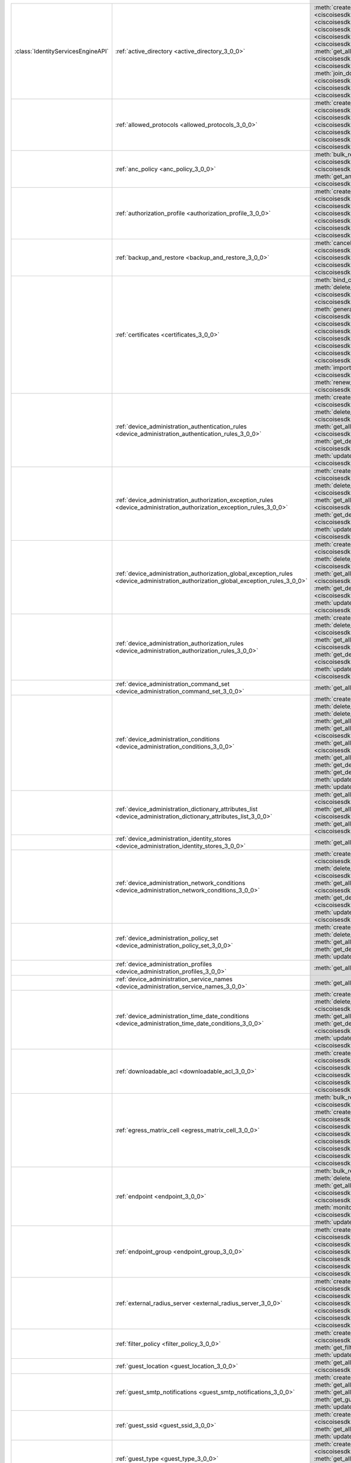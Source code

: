 +-----------------------------------+--------------------------------------------------------------------------------------------------------------------------------------+---------------------------------------------------------------------------------------------------------------------------------------------------------------------------------------------------------------------------------------------------------------+
|:class:`IdentityServicesEngineAPI` | :ref:`active_directory <active_directory_3_0_0>`                                                                                     | :meth:`create_active_directory() <ciscoisesdk.api.v3_0_0.active_directory.ActiveDirectory.create_active_directory>`                                                                                                                                           |
|                                   |                                                                                                                                      | :meth:`delete_active_directory_by_id() <ciscoisesdk.api.v3_0_0.active_directory.ActiveDirectory.delete_active_directory_by_id>`                                                                                                                               |
|                                   |                                                                                                                                      | :meth:`get_active_directory_by_id() <ciscoisesdk.api.v3_0_0.active_directory.ActiveDirectory.get_active_directory_by_id>`                                                                                                                                     |
|                                   |                                                                                                                                      | :meth:`get_active_directory_by_name() <ciscoisesdk.api.v3_0_0.active_directory.ActiveDirectory.get_active_directory_by_name>`                                                                                                                                 |
|                                   |                                                                                                                                      | :meth:`get_all_active_directory_generator() <ciscoisesdk.api.v3_0_0.active_directory.ActiveDirectory.get_all_active_directory_generator>`                                                                                                                     |
|                                   |                                                                                                                                      | :meth:`get_all_active_directory() <ciscoisesdk.api.v3_0_0.active_directory.ActiveDirectory.get_all_active_directory>`                                                                                                                                         |
|                                   |                                                                                                                                      | :meth:`get_all_trusted_domains() <ciscoisesdk.api.v3_0_0.active_directory.ActiveDirectory.get_all_trusted_domains>`                                                                                                                                           |
|                                   |                                                                                                                                      | :meth:`get_all_user_groups() <ciscoisesdk.api.v3_0_0.active_directory.ActiveDirectory.get_all_user_groups>`                                                                                                                                                   |
|                                   |                                                                                                                                      | :meth:`get_groups_by_domain() <ciscoisesdk.api.v3_0_0.active_directory.ActiveDirectory.get_groups_by_domain>`                                                                                                                                                 |
|                                   |                                                                                                                                      | :meth:`is_user_member_of_groups() <ciscoisesdk.api.v3_0_0.active_directory.ActiveDirectory.is_user_member_of_groups>`                                                                                                                                         |
|                                   |                                                                                                                                      | :meth:`join_domain() <ciscoisesdk.api.v3_0_0.active_directory.ActiveDirectory.join_domain>`                                                                                                                                                                   |
|                                   |                                                                                                                                      | :meth:`join_domain_with_all_nodes() <ciscoisesdk.api.v3_0_0.active_directory.ActiveDirectory.join_domain_with_all_nodes>`                                                                                                                                     |
|                                   |                                                                                                                                      | :meth:`leave_domain() <ciscoisesdk.api.v3_0_0.active_directory.ActiveDirectory.leave_domain>`                                                                                                                                                                 |
|                                   |                                                                                                                                      | :meth:`leave_domain_with_all_nodes() <ciscoisesdk.api.v3_0_0.active_directory.ActiveDirectory.leave_domain_with_all_nodes>`                                                                                                                                   |
|                                   |                                                                                                                                      | :meth:`load_groups_from_domain() <ciscoisesdk.api.v3_0_0.active_directory.ActiveDirectory.load_groups_from_domain>`                                                                                                                                           |
+-----------------------------------+--------------------------------------------------------------------------------------------------------------------------------------+---------------------------------------------------------------------------------------------------------------------------------------------------------------------------------------------------------------------------------------------------------------+
|                                   | :ref:`allowed_protocols <allowed_protocols_3_0_0>`                                                                                   | :meth:`create_allowed_protocol() <ciscoisesdk.api.v3_0_0.allowed_protocols.AllowedProtocols.create_allowed_protocol>`                                                                                                                                         |
|                                   |                                                                                                                                      | :meth:`delete_allowed_protocol_by_id() <ciscoisesdk.api.v3_0_0.allowed_protocols.AllowedProtocols.delete_allowed_protocol_by_id>`                                                                                                                             |
|                                   |                                                                                                                                      | :meth:`get_all_allowed_protocols_generator() <ciscoisesdk.api.v3_0_0.allowed_protocols.AllowedProtocols.get_all_allowed_protocols_generator>`                                                                                                                 |
|                                   |                                                                                                                                      | :meth:`get_all_allowed_protocols() <ciscoisesdk.api.v3_0_0.allowed_protocols.AllowedProtocols.get_all_allowed_protocols>`                                                                                                                                     |
|                                   |                                                                                                                                      | :meth:`get_allowed_protocol_by_id() <ciscoisesdk.api.v3_0_0.allowed_protocols.AllowedProtocols.get_allowed_protocol_by_id>`                                                                                                                                   |
|                                   |                                                                                                                                      | :meth:`get_allowed_protocol_by_name() <ciscoisesdk.api.v3_0_0.allowed_protocols.AllowedProtocols.get_allowed_protocol_by_name>`                                                                                                                               |
|                                   |                                                                                                                                      | :meth:`update_allowed_protocol_by_id() <ciscoisesdk.api.v3_0_0.allowed_protocols.AllowedProtocols.update_allowed_protocol_by_id>`                                                                                                                             |
+-----------------------------------+--------------------------------------------------------------------------------------------------------------------------------------+---------------------------------------------------------------------------------------------------------------------------------------------------------------------------------------------------------------------------------------------------------------+
|                                   | :ref:`anc_policy <anc_policy_3_0_0>`                                                                                                 | :meth:`bulk_request_for_anc_policy() <ciscoisesdk.api.v3_0_0.anc_policy.AncPolicy.bulk_request_for_anc_policy>`                                                                                                                                               |
|                                   |                                                                                                                                      | :meth:`create_anc_policy() <ciscoisesdk.api.v3_0_0.anc_policy.AncPolicy.create_anc_policy>`                                                                                                                                                                   |
|                                   |                                                                                                                                      | :meth:`delete_anc_policy_by_id() <ciscoisesdk.api.v3_0_0.anc_policy.AncPolicy.delete_anc_policy_by_id>`                                                                                                                                                       |
|                                   |                                                                                                                                      | :meth:`get_all_anc_policy() <ciscoisesdk.api.v3_0_0.anc_policy.AncPolicy.get_all_anc_policy>`                                                                                                                                                                 |
|                                   |                                                                                                                                      | :meth:`get_anc_policy_by_id() <ciscoisesdk.api.v3_0_0.anc_policy.AncPolicy.get_anc_policy_by_id>`                                                                                                                                                             |
|                                   |                                                                                                                                      | :meth:`get_anc_policy_by_name() <ciscoisesdk.api.v3_0_0.anc_policy.AncPolicy.get_anc_policy_by_name>`                                                                                                                                                         |
|                                   |                                                                                                                                      | :meth:`monitor_bulk_status_anc_policy() <ciscoisesdk.api.v3_0_0.anc_policy.AncPolicy.monitor_bulk_status_anc_policy>`                                                                                                                                         |
|                                   |                                                                                                                                      | :meth:`update_anc_policy_by_id() <ciscoisesdk.api.v3_0_0.anc_policy.AncPolicy.update_anc_policy_by_id>`                                                                                                                                                       |
+-----------------------------------+--------------------------------------------------------------------------------------------------------------------------------------+---------------------------------------------------------------------------------------------------------------------------------------------------------------------------------------------------------------------------------------------------------------+
|                                   | :ref:`authorization_profile <authorization_profile_3_0_0>`                                                                           | :meth:`create_authorization_profile() <ciscoisesdk.api.v3_0_0.authorization_profile.AuthorizationProfile.create_authorization_profile>`                                                                                                                       |
|                                   |                                                                                                                                      | :meth:`delete_authorization_profile_by_id() <ciscoisesdk.api.v3_0_0.authorization_profile.AuthorizationProfile.delete_authorization_profile_by_id>`                                                                                                           |
|                                   |                                                                                                                                      | :meth:`get_all_authorization_profiles_generator() <ciscoisesdk.api.v3_0_0.authorization_profile.AuthorizationProfile.get_all_authorization_profiles_generator>`                                                                                               |
|                                   |                                                                                                                                      | :meth:`get_all_authorization_profiles() <ciscoisesdk.api.v3_0_0.authorization_profile.AuthorizationProfile.get_all_authorization_profiles>`                                                                                                                   |
|                                   |                                                                                                                                      | :meth:`get_authorization_profile_by_id() <ciscoisesdk.api.v3_0_0.authorization_profile.AuthorizationProfile.get_authorization_profile_by_id>`                                                                                                                 |
|                                   |                                                                                                                                      | :meth:`get_authorization_profile_by_name() <ciscoisesdk.api.v3_0_0.authorization_profile.AuthorizationProfile.get_authorization_profile_by_name>`                                                                                                             |
|                                   |                                                                                                                                      | :meth:`update_authorization_profile_by_id() <ciscoisesdk.api.v3_0_0.authorization_profile.AuthorizationProfile.update_authorization_profile_by_id>`                                                                                                           |
+-----------------------------------+--------------------------------------------------------------------------------------------------------------------------------------+---------------------------------------------------------------------------------------------------------------------------------------------------------------------------------------------------------------------------------------------------------------+
|                                   | :ref:`backup_and_restore <backup_and_restore_3_0_0>`                                                                                 | :meth:`cancel_backup() <ciscoisesdk.api.v3_0_0.backup_and_restore.BackupAndRestore.cancel_backup>`                                                                                                                                                            |
|                                   |                                                                                                                                      | :meth:`config_backup() <ciscoisesdk.api.v3_0_0.backup_and_restore.BackupAndRestore.config_backup>`                                                                                                                                                            |
|                                   |                                                                                                                                      | :meth:`get_last_config_backup_status() <ciscoisesdk.api.v3_0_0.backup_and_restore.BackupAndRestore.get_last_config_backup_status>`                                                                                                                            |
|                                   |                                                                                                                                      | :meth:`restore_config_backup() <ciscoisesdk.api.v3_0_0.backup_and_restore.BackupAndRestore.restore_config_backup>`                                                                                                                                            |
|                                   |                                                                                                                                      | :meth:`schedule_config_backup() <ciscoisesdk.api.v3_0_0.backup_and_restore.BackupAndRestore.schedule_config_backup>`                                                                                                                                          |
+-----------------------------------+--------------------------------------------------------------------------------------------------------------------------------------+---------------------------------------------------------------------------------------------------------------------------------------------------------------------------------------------------------------------------------------------------------------+
|                                   | :ref:`certificates <certificates_3_0_0>`                                                                                             | :meth:`bind_csr() <ciscoisesdk.api.v3_0_0.certificates.Certificates.bind_csr>`                                                                                                                                                                                |
|                                   |                                                                                                                                      | :meth:`delete_csr_by_id() <ciscoisesdk.api.v3_0_0.certificates.Certificates.delete_csr_by_id>`                                                                                                                                                                |
|                                   |                                                                                                                                      | :meth:`delete_system_certificate_by_id() <ciscoisesdk.api.v3_0_0.certificates.Certificates.delete_system_certificate_by_id>`                                                                                                                                  |
|                                   |                                                                                                                                      | :meth:`delete_trusted_certificate_by_id() <ciscoisesdk.api.v3_0_0.certificates.Certificates.delete_trusted_certificate_by_id>`                                                                                                                                |
|                                   |                                                                                                                                      | :meth:`export_csr() <ciscoisesdk.api.v3_0_0.certificates.Certificates.export_csr>`                                                                                                                                                                            |
|                                   |                                                                                                                                      | :meth:`export_system_cert() <ciscoisesdk.api.v3_0_0.certificates.Certificates.export_system_cert>`                                                                                                                                                            |
|                                   |                                                                                                                                      | :meth:`export_trusted_certificate() <ciscoisesdk.api.v3_0_0.certificates.Certificates.export_trusted_certificate>`                                                                                                                                            |
|                                   |                                                                                                                                      | :meth:`generate_csr() <ciscoisesdk.api.v3_0_0.certificates.Certificates.generate_csr>`                                                                                                                                                                        |
|                                   |                                                                                                                                      | :meth:`generate_intermediate_ca_csr() <ciscoisesdk.api.v3_0_0.certificates.Certificates.generate_intermediate_ca_csr>`                                                                                                                                        |
|                                   |                                                                                                                                      | :meth:`get_all_system_certificates_generator() <ciscoisesdk.api.v3_0_0.certificates.Certificates.get_all_system_certificates_generator>`                                                                                                                      |
|                                   |                                                                                                                                      | :meth:`get_all_system_certificates() <ciscoisesdk.api.v3_0_0.certificates.Certificates.get_all_system_certificates>`                                                                                                                                          |
|                                   |                                                                                                                                      | :meth:`get_all_trusted_certificates_generator() <ciscoisesdk.api.v3_0_0.certificates.Certificates.get_all_trusted_certificates_generator>`                                                                                                                    |
|                                   |                                                                                                                                      | :meth:`get_all_trusted_certificates() <ciscoisesdk.api.v3_0_0.certificates.Certificates.get_all_trusted_certificates>`                                                                                                                                        |
|                                   |                                                                                                                                      | :meth:`get_csr_generator() <ciscoisesdk.api.v3_0_0.certificates.Certificates.get_csr_generator>`                                                                                                                                                              |
|                                   |                                                                                                                                      | :meth:`get_csr() <ciscoisesdk.api.v3_0_0.certificates.Certificates.get_csr>`                                                                                                                                                                                  |
|                                   |                                                                                                                                      | :meth:`get_csr_by_id() <ciscoisesdk.api.v3_0_0.certificates.Certificates.get_csr_by_id>`                                                                                                                                                                      |
|                                   |                                                                                                                                      | :meth:`get_system_certificate_by_id() <ciscoisesdk.api.v3_0_0.certificates.Certificates.get_system_certificate_by_id>`                                                                                                                                        |
|                                   |                                                                                                                                      | :meth:`get_trusted_certificate_by_id() <ciscoisesdk.api.v3_0_0.certificates.Certificates.get_trusted_certificate_by_id>`                                                                                                                                      |
|                                   |                                                                                                                                      | :meth:`import_system_certificate() <ciscoisesdk.api.v3_0_0.certificates.Certificates.import_system_certificate>`                                                                                                                                              |
|                                   |                                                                                                                                      | :meth:`import_trusted_certificate() <ciscoisesdk.api.v3_0_0.certificates.Certificates.import_trusted_certificate>`                                                                                                                                            |
|                                   |                                                                                                                                      | :meth:`regenerate_ise_root_ca() <ciscoisesdk.api.v3_0_0.certificates.Certificates.regenerate_ise_root_ca>`                                                                                                                                                    |
|                                   |                                                                                                                                      | :meth:`renew_certificate() <ciscoisesdk.api.v3_0_0.certificates.Certificates.renew_certificate>`                                                                                                                                                              |
|                                   |                                                                                                                                      | :meth:`update_system_certificate() <ciscoisesdk.api.v3_0_0.certificates.Certificates.update_system_certificate>`                                                                                                                                              |
|                                   |                                                                                                                                      | :meth:`update_trusted_certificate() <ciscoisesdk.api.v3_0_0.certificates.Certificates.update_trusted_certificate>`                                                                                                                                            |
+-----------------------------------+--------------------------------------------------------------------------------------------------------------------------------------+---------------------------------------------------------------------------------------------------------------------------------------------------------------------------------------------------------------------------------------------------------------+
|                                   | :ref:`device_administration_authentication_rules <device_administration_authentication_rules_3_0_0>`                                 | :meth:`create_device_admin_authentication_rules() <ciscoisesdk.api.v3_0_0.device_administration_authentication_rules.DeviceAdministrationAuthenticationRules.create_device_admin_authentication_rules>`                                                       |
|                                   |                                                                                                                                      | :meth:`delete_device_admin_authentication_rule_by_id() <ciscoisesdk.api.v3_0_0.device_administration_authentication_rules.DeviceAdministrationAuthenticationRules.delete_device_admin_authentication_rule_by_id>`                                             |
|                                   |                                                                                                                                      | :meth:`get_all_device_admin_authentication_rules() <ciscoisesdk.api.v3_0_0.device_administration_authentication_rules.DeviceAdministrationAuthenticationRules.get_all_device_admin_authentication_rules>`                                                     |
|                                   |                                                                                                                                      | :meth:`get_device_admin_authentication_rule_by_id() <ciscoisesdk.api.v3_0_0.device_administration_authentication_rules.DeviceAdministrationAuthenticationRules.get_device_admin_authentication_rule_by_id>`                                                   |
|                                   |                                                                                                                                      | :meth:`update_device_admin_authentication_rule_by_id() <ciscoisesdk.api.v3_0_0.device_administration_authentication_rules.DeviceAdministrationAuthenticationRules.update_device_admin_authentication_rule_by_id>`                                             |
+-----------------------------------+--------------------------------------------------------------------------------------------------------------------------------------+---------------------------------------------------------------------------------------------------------------------------------------------------------------------------------------------------------------------------------------------------------------+
|                                   | :ref:`device_administration_authorization_exception_rules <device_administration_authorization_exception_rules_3_0_0>`               | :meth:`create_device_admin_local_exception() <ciscoisesdk.api.v3_0_0.device_administration_authorization_exception_rules.DeviceAdministrationAuthorizationExceptionRules.create_device_admin_local_exception>`                                                |
|                                   |                                                                                                                                      | :meth:`delete_device_admin_local_exception_by_id() <ciscoisesdk.api.v3_0_0.device_administration_authorization_exception_rules.DeviceAdministrationAuthorizationExceptionRules.delete_device_admin_local_exception_by_id>`                                    |
|                                   |                                                                                                                                      | :meth:`get_all_device_admin_local_exception() <ciscoisesdk.api.v3_0_0.device_administration_authorization_exception_rules.DeviceAdministrationAuthorizationExceptionRules.get_all_device_admin_local_exception>`                                              |
|                                   |                                                                                                                                      | :meth:`get_device_admin_local_exception_by_id() <ciscoisesdk.api.v3_0_0.device_administration_authorization_exception_rules.DeviceAdministrationAuthorizationExceptionRules.get_device_admin_local_exception_by_id>`                                          |
|                                   |                                                                                                                                      | :meth:`update_device_admin_local_exception_by_id() <ciscoisesdk.api.v3_0_0.device_administration_authorization_exception_rules.DeviceAdministrationAuthorizationExceptionRules.update_device_admin_local_exception_by_id>`                                    |
+-----------------------------------+--------------------------------------------------------------------------------------------------------------------------------------+---------------------------------------------------------------------------------------------------------------------------------------------------------------------------------------------------------------------------------------------------------------+
|                                   | :ref:`device_administration_authorization_global_exception_rules <device_administration_authorization_global_exception_rules_3_0_0>` | :meth:`create_device_admin_policy_set_global_exception() <ciscoisesdk.api.v3_0_0.device_administration_authorization_global_exception_rules.DeviceAdministrationAuthorizationGlobalExceptionRules.create_device_admin_policy_set_global_exception>`           |
|                                   |                                                                                                                                      | :meth:`delete_device_admin_policyset_global_exception_by_id() <ciscoisesdk.api.v3_0_0.device_administration_authorization_global_exception_rules.DeviceAdministrationAuthorizationGlobalExceptionRules.delete_device_admin_policyset_global_exception_by_id>` |
|                                   |                                                                                                                                      | :meth:`get_all_device_admin_policy_set_global_exception() <ciscoisesdk.api.v3_0_0.device_administration_authorization_global_exception_rules.DeviceAdministrationAuthorizationGlobalExceptionRules.get_all_device_admin_policy_set_global_exception>`         |
|                                   |                                                                                                                                      | :meth:`get_device_admin_policy_set_global_exception_by_id() <ciscoisesdk.api.v3_0_0.device_administration_authorization_global_exception_rules.DeviceAdministrationAuthorizationGlobalExceptionRules.get_device_admin_policy_set_global_exception_by_id>`     |
|                                   |                                                                                                                                      | :meth:`update_device_admin_policyset_global_exception_by_id() <ciscoisesdk.api.v3_0_0.device_administration_authorization_global_exception_rules.DeviceAdministrationAuthorizationGlobalExceptionRules.update_device_admin_policyset_global_exception_by_id>` |
+-----------------------------------+--------------------------------------------------------------------------------------------------------------------------------------+---------------------------------------------------------------------------------------------------------------------------------------------------------------------------------------------------------------------------------------------------------------+
|                                   | :ref:`device_administration_authorization_rules <device_administration_authorization_rules_3_0_0>`                                   | :meth:`create_device_admin_authorization_rule() <ciscoisesdk.api.v3_0_0.device_administration_authorization_rules.DeviceAdministrationAuthorizationRules.create_device_admin_authorization_rule>`                                                             |
|                                   |                                                                                                                                      | :meth:`delete_device_admin_authorization_rule_by_id() <ciscoisesdk.api.v3_0_0.device_administration_authorization_rules.DeviceAdministrationAuthorizationRules.delete_device_admin_authorization_rule_by_id>`                                                 |
|                                   |                                                                                                                                      | :meth:`get_all_device_admin_authorization_rules() <ciscoisesdk.api.v3_0_0.device_administration_authorization_rules.DeviceAdministrationAuthorizationRules.get_all_device_admin_authorization_rules>`                                                         |
|                                   |                                                                                                                                      | :meth:`get_device_admin_authorization_rule_by_id() <ciscoisesdk.api.v3_0_0.device_administration_authorization_rules.DeviceAdministrationAuthorizationRules.get_device_admin_authorization_rule_by_id>`                                                       |
|                                   |                                                                                                                                      | :meth:`update_device_admin_authorization_rule_by_id() <ciscoisesdk.api.v3_0_0.device_administration_authorization_rules.DeviceAdministrationAuthorizationRules.update_device_admin_authorization_rule_by_id>`                                                 |
+-----------------------------------+--------------------------------------------------------------------------------------------------------------------------------------+---------------------------------------------------------------------------------------------------------------------------------------------------------------------------------------------------------------------------------------------------------------+
|                                   | :ref:`device_administration_command_set <device_administration_command_set_3_0_0>`                                                   | :meth:`get_all_device_admin_command_sets() <ciscoisesdk.api.v3_0_0.device_administration_command_set.DeviceAdministrationCommandSet.get_all_device_admin_command_sets>`                                                                                       |
+-----------------------------------+--------------------------------------------------------------------------------------------------------------------------------------+---------------------------------------------------------------------------------------------------------------------------------------------------------------------------------------------------------------------------------------------------------------+
|                                   | :ref:`device_administration_conditions <device_administration_conditions_3_0_0>`                                                     | :meth:`create_device_admin_condition() <ciscoisesdk.api.v3_0_0.device_administration_conditions.DeviceAdministrationConditions.create_device_admin_condition>`                                                                                                |
|                                   |                                                                                                                                      | :meth:`delete_device_admin_condition_by_id() <ciscoisesdk.api.v3_0_0.device_administration_conditions.DeviceAdministrationConditions.delete_device_admin_condition_by_id>`                                                                                    |
|                                   |                                                                                                                                      | :meth:`delete_device_admin_condition_by_name() <ciscoisesdk.api.v3_0_0.device_administration_conditions.DeviceAdministrationConditions.delete_device_admin_condition_by_name>`                                                                                |
|                                   |                                                                                                                                      | :meth:`get_all_device_admin_conditions() <ciscoisesdk.api.v3_0_0.device_administration_conditions.DeviceAdministrationConditions.get_all_device_admin_conditions>`                                                                                            |
|                                   |                                                                                                                                      | :meth:`get_all_device_admin_conditions_for_authentication_rule() <ciscoisesdk.api.v3_0_0.device_administration_conditions.DeviceAdministrationConditions.get_all_device_admin_conditions_for_authentication_rule>`                                            |
|                                   |                                                                                                                                      | :meth:`get_all_device_admin_conditions_for_authorization_rule() <ciscoisesdk.api.v3_0_0.device_administration_conditions.DeviceAdministrationConditions.get_all_device_admin_conditions_for_authorization_rule>`                                              |
|                                   |                                                                                                                                      | :meth:`get_all_device_admin_conditions_for_policy_set() <ciscoisesdk.api.v3_0_0.device_administration_conditions.DeviceAdministrationConditions.get_all_device_admin_conditions_for_policy_set>`                                                              |
|                                   |                                                                                                                                      | :meth:`get_device_admin_condition_by_id() <ciscoisesdk.api.v3_0_0.device_administration_conditions.DeviceAdministrationConditions.get_device_admin_condition_by_id>`                                                                                          |
|                                   |                                                                                                                                      | :meth:`get_device_admin_condition_by_name() <ciscoisesdk.api.v3_0_0.device_administration_conditions.DeviceAdministrationConditions.get_device_admin_condition_by_name>`                                                                                      |
|                                   |                                                                                                                                      | :meth:`update_device_admin_condition_by_id() <ciscoisesdk.api.v3_0_0.device_administration_conditions.DeviceAdministrationConditions.update_device_admin_condition_by_id>`                                                                                    |
|                                   |                                                                                                                                      | :meth:`update_device_admin_condition_by_name() <ciscoisesdk.api.v3_0_0.device_administration_conditions.DeviceAdministrationConditions.update_device_admin_condition_by_name>`                                                                                |
+-----------------------------------+--------------------------------------------------------------------------------------------------------------------------------------+---------------------------------------------------------------------------------------------------------------------------------------------------------------------------------------------------------------------------------------------------------------+
|                                   | :ref:`device_administration_dictionary_attributes_list <device_administration_dictionary_attributes_list_3_0_0>`                     | :meth:`get_all_device_admin_dictionaries_authentication() <ciscoisesdk.api.v3_0_0.device_administration_dictionary_attributes_list.DeviceAdministrationDictionaryAttributesList.get_all_device_admin_dictionaries_authentication>`                            |
|                                   |                                                                                                                                      | :meth:`get_all_device_admin_dictionaries_authorization() <ciscoisesdk.api.v3_0_0.device_administration_dictionary_attributes_list.DeviceAdministrationDictionaryAttributesList.get_all_device_admin_dictionaries_authorization>`                              |
|                                   |                                                                                                                                      | :meth:`get_all_device_admin_dictionaries_policyset() <ciscoisesdk.api.v3_0_0.device_administration_dictionary_attributes_list.DeviceAdministrationDictionaryAttributesList.get_all_device_admin_dictionaries_policyset>`                                      |
+-----------------------------------+--------------------------------------------------------------------------------------------------------------------------------------+---------------------------------------------------------------------------------------------------------------------------------------------------------------------------------------------------------------------------------------------------------------+
|                                   | :ref:`device_administration_identity_stores <device_administration_identity_stores_3_0_0>`                                           | :meth:`get_all_device_admin_identity_stores() <ciscoisesdk.api.v3_0_0.device_administration_identity_stores.DeviceAdministrationIdentityStores.get_all_device_admin_identity_stores>`                                                                         |
+-----------------------------------+--------------------------------------------------------------------------------------------------------------------------------------+---------------------------------------------------------------------------------------------------------------------------------------------------------------------------------------------------------------------------------------------------------------+
|                                   | :ref:`device_administration_network_conditions <device_administration_network_conditions_3_0_0>`                                     | :meth:`create_device_admin_network_condition() <ciscoisesdk.api.v3_0_0.device_administration_network_conditions.DeviceAdministrationNetworkConditions.create_device_admin_network_condition>`                                                                 |
|                                   |                                                                                                                                      | :meth:`delete_device_admin_network_condition_by_id() <ciscoisesdk.api.v3_0_0.device_administration_network_conditions.DeviceAdministrationNetworkConditions.delete_device_admin_network_condition_by_id>`                                                     |
|                                   |                                                                                                                                      | :meth:`get_all_device_admin_network_conditions() <ciscoisesdk.api.v3_0_0.device_administration_network_conditions.DeviceAdministrationNetworkConditions.get_all_device_admin_network_conditions>`                                                             |
|                                   |                                                                                                                                      | :meth:`get_device_admin_network_condition_by_id() <ciscoisesdk.api.v3_0_0.device_administration_network_conditions.DeviceAdministrationNetworkConditions.get_device_admin_network_condition_by_id>`                                                           |
|                                   |                                                                                                                                      | :meth:`update_device_admin_network_condition_by_id() <ciscoisesdk.api.v3_0_0.device_administration_network_conditions.DeviceAdministrationNetworkConditions.update_device_admin_network_condition_by_id>`                                                     |
+-----------------------------------+--------------------------------------------------------------------------------------------------------------------------------------+---------------------------------------------------------------------------------------------------------------------------------------------------------------------------------------------------------------------------------------------------------------+
|                                   | :ref:`device_administration_policy_set <device_administration_policy_set_3_0_0>`                                                     | :meth:`create_device_admin_policy_set() <ciscoisesdk.api.v3_0_0.device_administration_policy_set.DeviceAdministrationPolicySet.create_device_admin_policy_set>`                                                                                               |
|                                   |                                                                                                                                      | :meth:`delete_device_admin_policy_set_by_id() <ciscoisesdk.api.v3_0_0.device_administration_policy_set.DeviceAdministrationPolicySet.delete_device_admin_policy_set_by_id>`                                                                                   |
|                                   |                                                                                                                                      | :meth:`get_all_device_admin_policy_sets() <ciscoisesdk.api.v3_0_0.device_administration_policy_set.DeviceAdministrationPolicySet.get_all_device_admin_policy_sets>`                                                                                           |
|                                   |                                                                                                                                      | :meth:`get_device_admin_policy_set_by_id() <ciscoisesdk.api.v3_0_0.device_administration_policy_set.DeviceAdministrationPolicySet.get_device_admin_policy_set_by_id>`                                                                                         |
|                                   |                                                                                                                                      | :meth:`update_device_admin_policy_set_by_id() <ciscoisesdk.api.v3_0_0.device_administration_policy_set.DeviceAdministrationPolicySet.update_device_admin_policy_set_by_id>`                                                                                   |
+-----------------------------------+--------------------------------------------------------------------------------------------------------------------------------------+---------------------------------------------------------------------------------------------------------------------------------------------------------------------------------------------------------------------------------------------------------------+
|                                   | :ref:`device_administration_profiles <device_administration_profiles_3_0_0>`                                                         | :meth:`get_all_device_admin_profiles() <ciscoisesdk.api.v3_0_0.device_administration_profiles.DeviceAdministrationProfiles.get_all_device_admin_profiles>`                                                                                                    |
+-----------------------------------+--------------------------------------------------------------------------------------------------------------------------------------+---------------------------------------------------------------------------------------------------------------------------------------------------------------------------------------------------------------------------------------------------------------+
|                                   | :ref:`device_administration_service_names <device_administration_service_names_3_0_0>`                                               | :meth:`get_all_device_admin_service_names() <ciscoisesdk.api.v3_0_0.device_administration_service_names.DeviceAdministrationServiceNames.get_all_device_admin_service_names>`                                                                                 |
+-----------------------------------+--------------------------------------------------------------------------------------------------------------------------------------+---------------------------------------------------------------------------------------------------------------------------------------------------------------------------------------------------------------------------------------------------------------+
|                                   | :ref:`device_administration_time_date_conditions <device_administration_time_date_conditions_3_0_0>`                                 | :meth:`create_device_admin_time_condition() <ciscoisesdk.api.v3_0_0.device_administration_time_date_conditions.DeviceAdministrationTimeDateConditions.create_device_admin_time_condition>`                                                                    |
|                                   |                                                                                                                                      | :meth:`delete_device_admin_time_condition_by_id() <ciscoisesdk.api.v3_0_0.device_administration_time_date_conditions.DeviceAdministrationTimeDateConditions.delete_device_admin_time_condition_by_id>`                                                        |
|                                   |                                                                                                                                      | :meth:`get_all_device_admin_time_conditions() <ciscoisesdk.api.v3_0_0.device_administration_time_date_conditions.DeviceAdministrationTimeDateConditions.get_all_device_admin_time_conditions>`                                                                |
|                                   |                                                                                                                                      | :meth:`get_device_admin_time_condition_by_id() <ciscoisesdk.api.v3_0_0.device_administration_time_date_conditions.DeviceAdministrationTimeDateConditions.get_device_admin_time_condition_by_id>`                                                              |
|                                   |                                                                                                                                      | :meth:`update_device_admin_time_condition_by_id() <ciscoisesdk.api.v3_0_0.device_administration_time_date_conditions.DeviceAdministrationTimeDateConditions.update_device_admin_time_condition_by_id>`                                                        |
+-----------------------------------+--------------------------------------------------------------------------------------------------------------------------------------+---------------------------------------------------------------------------------------------------------------------------------------------------------------------------------------------------------------------------------------------------------------+
|                                   | :ref:`downloadable_acl <downloadable_acl_3_0_0>`                                                                                     | :meth:`create_downloadable_acl() <ciscoisesdk.api.v3_0_0.downloadable_acl.DownloadableAcl.create_downloadable_acl>`                                                                                                                                           |
|                                   |                                                                                                                                      | :meth:`delete_downloadable_acl_by_id() <ciscoisesdk.api.v3_0_0.downloadable_acl.DownloadableAcl.delete_downloadable_acl_by_id>`                                                                                                                               |
|                                   |                                                                                                                                      | :meth:`get_all_downloadable_acl_generator() <ciscoisesdk.api.v3_0_0.downloadable_acl.DownloadableAcl.get_all_downloadable_acl_generator>`                                                                                                                     |
|                                   |                                                                                                                                      | :meth:`get_all_downloadable_acl() <ciscoisesdk.api.v3_0_0.downloadable_acl.DownloadableAcl.get_all_downloadable_acl>`                                                                                                                                         |
|                                   |                                                                                                                                      | :meth:`get_downloadable_acl_by_id() <ciscoisesdk.api.v3_0_0.downloadable_acl.DownloadableAcl.get_downloadable_acl_by_id>`                                                                                                                                     |
|                                   |                                                                                                                                      | :meth:`update_downloadable_acl_by_id() <ciscoisesdk.api.v3_0_0.downloadable_acl.DownloadableAcl.update_downloadable_acl_by_id>`                                                                                                                               |
+-----------------------------------+--------------------------------------------------------------------------------------------------------------------------------------+---------------------------------------------------------------------------------------------------------------------------------------------------------------------------------------------------------------------------------------------------------------+
|                                   | :ref:`egress_matrix_cell <egress_matrix_cell_3_0_0>`                                                                                 | :meth:`bulk_request_for_egress_matrix_cell() <ciscoisesdk.api.v3_0_0.egress_matrix_cell.EgressMatrixCell.bulk_request_for_egress_matrix_cell>`                                                                                                                |
|                                   |                                                                                                                                      | :meth:`clear_all_matrix_cells() <ciscoisesdk.api.v3_0_0.egress_matrix_cell.EgressMatrixCell.clear_all_matrix_cells>`                                                                                                                                          |
|                                   |                                                                                                                                      | :meth:`clone_matrix_cell() <ciscoisesdk.api.v3_0_0.egress_matrix_cell.EgressMatrixCell.clone_matrix_cell>`                                                                                                                                                    |
|                                   |                                                                                                                                      | :meth:`create_egress_matrix_cell() <ciscoisesdk.api.v3_0_0.egress_matrix_cell.EgressMatrixCell.create_egress_matrix_cell>`                                                                                                                                    |
|                                   |                                                                                                                                      | :meth:`delete_egress_matrix_cell_by_id() <ciscoisesdk.api.v3_0_0.egress_matrix_cell.EgressMatrixCell.delete_egress_matrix_cell_by_id>`                                                                                                                        |
|                                   |                                                                                                                                      | :meth:`get_all_egress_matrix_cell_generator() <ciscoisesdk.api.v3_0_0.egress_matrix_cell.EgressMatrixCell.get_all_egress_matrix_cell_generator>`                                                                                                              |
|                                   |                                                                                                                                      | :meth:`get_all_egress_matrix_cell() <ciscoisesdk.api.v3_0_0.egress_matrix_cell.EgressMatrixCell.get_all_egress_matrix_cell>`                                                                                                                                  |
|                                   |                                                                                                                                      | :meth:`get_egress_matrix_cell_by_id() <ciscoisesdk.api.v3_0_0.egress_matrix_cell.EgressMatrixCell.get_egress_matrix_cell_by_id>`                                                                                                                              |
|                                   |                                                                                                                                      | :meth:`monitor_bulk_status_egress_matrix_cell() <ciscoisesdk.api.v3_0_0.egress_matrix_cell.EgressMatrixCell.monitor_bulk_status_egress_matrix_cell>`                                                                                                          |
|                                   |                                                                                                                                      | :meth:`set_all_cells_status() <ciscoisesdk.api.v3_0_0.egress_matrix_cell.EgressMatrixCell.set_all_cells_status>`                                                                                                                                              |
|                                   |                                                                                                                                      | :meth:`update_egress_matrix_cell_by_id() <ciscoisesdk.api.v3_0_0.egress_matrix_cell.EgressMatrixCell.update_egress_matrix_cell_by_id>`                                                                                                                        |
+-----------------------------------+--------------------------------------------------------------------------------------------------------------------------------------+---------------------------------------------------------------------------------------------------------------------------------------------------------------------------------------------------------------------------------------------------------------+
|                                   | :ref:`endpoint <endpoint_3_0_0>`                                                                                                     | :meth:`bulk_request_for_endpoint() <ciscoisesdk.api.v3_0_0.endpoint.Endpoint.bulk_request_for_endpoint>`                                                                                                                                                      |
|                                   |                                                                                                                                      | :meth:`create_endpoint() <ciscoisesdk.api.v3_0_0.endpoint.Endpoint.create_endpoint>`                                                                                                                                                                          |
|                                   |                                                                                                                                      | :meth:`delete_endpoint_by_id() <ciscoisesdk.api.v3_0_0.endpoint.Endpoint.delete_endpoint_by_id>`                                                                                                                                                              |
|                                   |                                                                                                                                      | :meth:`deregister_endpoint() <ciscoisesdk.api.v3_0_0.endpoint.Endpoint.deregister_endpoint>`                                                                                                                                                                  |
|                                   |                                                                                                                                      | :meth:`get_all_endpoints_generator() <ciscoisesdk.api.v3_0_0.endpoint.Endpoint.get_all_endpoints_generator>`                                                                                                                                                  |
|                                   |                                                                                                                                      | :meth:`get_all_endpoints() <ciscoisesdk.api.v3_0_0.endpoint.Endpoint.get_all_endpoints>`                                                                                                                                                                      |
|                                   |                                                                                                                                      | :meth:`get_endpoint_by_id() <ciscoisesdk.api.v3_0_0.endpoint.Endpoint.get_endpoint_by_id>`                                                                                                                                                                    |
|                                   |                                                                                                                                      | :meth:`get_endpoint_by_name() <ciscoisesdk.api.v3_0_0.endpoint.Endpoint.get_endpoint_by_name>`                                                                                                                                                                |
|                                   |                                                                                                                                      | :meth:`get_rejected_endpoints() <ciscoisesdk.api.v3_0_0.endpoint.Endpoint.get_rejected_endpoints>`                                                                                                                                                            |
|                                   |                                                                                                                                      | :meth:`monitor_bulk_status_endpoint() <ciscoisesdk.api.v3_0_0.endpoint.Endpoint.monitor_bulk_status_endpoint>`                                                                                                                                                |
|                                   |                                                                                                                                      | :meth:`register_endpoint() <ciscoisesdk.api.v3_0_0.endpoint.Endpoint.register_endpoint>`                                                                                                                                                                      |
|                                   |                                                                                                                                      | :meth:`release_rejected_endpoint() <ciscoisesdk.api.v3_0_0.endpoint.Endpoint.release_rejected_endpoint>`                                                                                                                                                      |
|                                   |                                                                                                                                      | :meth:`update_endpoint_by_id() <ciscoisesdk.api.v3_0_0.endpoint.Endpoint.update_endpoint_by_id>`                                                                                                                                                              |
+-----------------------------------+--------------------------------------------------------------------------------------------------------------------------------------+---------------------------------------------------------------------------------------------------------------------------------------------------------------------------------------------------------------------------------------------------------------+
|                                   | :ref:`endpoint_group <endpoint_group_3_0_0>`                                                                                         | :meth:`create_endpoint_group() <ciscoisesdk.api.v3_0_0.endpoint_group.EndpointGroup.create_endpoint_group>`                                                                                                                                                   |
|                                   |                                                                                                                                      | :meth:`delete_endpoint_group_by_id() <ciscoisesdk.api.v3_0_0.endpoint_group.EndpointGroup.delete_endpoint_group_by_id>`                                                                                                                                       |
|                                   |                                                                                                                                      | :meth:`get_all_endpoint_groups_generator() <ciscoisesdk.api.v3_0_0.endpoint_group.EndpointGroup.get_all_endpoint_groups_generator>`                                                                                                                           |
|                                   |                                                                                                                                      | :meth:`get_all_endpoint_groups() <ciscoisesdk.api.v3_0_0.endpoint_group.EndpointGroup.get_all_endpoint_groups>`                                                                                                                                               |
|                                   |                                                                                                                                      | :meth:`get_endpoint_group_by_id() <ciscoisesdk.api.v3_0_0.endpoint_group.EndpointGroup.get_endpoint_group_by_id>`                                                                                                                                             |
|                                   |                                                                                                                                      | :meth:`get_endpoint_group_by_name() <ciscoisesdk.api.v3_0_0.endpoint_group.EndpointGroup.get_endpoint_group_by_name>`                                                                                                                                         |
|                                   |                                                                                                                                      | :meth:`update_endpoint_group_by_id() <ciscoisesdk.api.v3_0_0.endpoint_group.EndpointGroup.update_endpoint_group_by_id>`                                                                                                                                       |
+-----------------------------------+--------------------------------------------------------------------------------------------------------------------------------------+---------------------------------------------------------------------------------------------------------------------------------------------------------------------------------------------------------------------------------------------------------------+
|                                   | :ref:`external_radius_server <external_radius_server_3_0_0>`                                                                         | :meth:`create_external_radius_server() <ciscoisesdk.api.v3_0_0.external_radius_server.ExternalRadiusServer.create_external_radius_server>`                                                                                                                    |
|                                   |                                                                                                                                      | :meth:`delete_external_radius_server_by_id() <ciscoisesdk.api.v3_0_0.external_radius_server.ExternalRadiusServer.delete_external_radius_server_by_id>`                                                                                                        |
|                                   |                                                                                                                                      | :meth:`get_all_external_radius_server_generator() <ciscoisesdk.api.v3_0_0.external_radius_server.ExternalRadiusServer.get_all_external_radius_server_generator>`                                                                                              |
|                                   |                                                                                                                                      | :meth:`get_all_external_radius_server() <ciscoisesdk.api.v3_0_0.external_radius_server.ExternalRadiusServer.get_all_external_radius_server>`                                                                                                                  |
|                                   |                                                                                                                                      | :meth:`get_external_radius_server_by_id() <ciscoisesdk.api.v3_0_0.external_radius_server.ExternalRadiusServer.get_external_radius_server_by_id>`                                                                                                              |
|                                   |                                                                                                                                      | :meth:`get_external_radius_server_by_name() <ciscoisesdk.api.v3_0_0.external_radius_server.ExternalRadiusServer.get_external_radius_server_by_name>`                                                                                                          |
|                                   |                                                                                                                                      | :meth:`update_external_radius_server_by_id() <ciscoisesdk.api.v3_0_0.external_radius_server.ExternalRadiusServer.update_external_radius_server_by_id>`                                                                                                        |
+-----------------------------------+--------------------------------------------------------------------------------------------------------------------------------------+---------------------------------------------------------------------------------------------------------------------------------------------------------------------------------------------------------------------------------------------------------------+
|                                   | :ref:`filter_policy <filter_policy_3_0_0>`                                                                                           | :meth:`create_filter_policy() <ciscoisesdk.api.v3_0_0.filter_policy.FilterPolicy.create_filter_policy>`                                                                                                                                                       |
|                                   |                                                                                                                                      | :meth:`delete_filter_policy_by_id() <ciscoisesdk.api.v3_0_0.filter_policy.FilterPolicy.delete_filter_policy_by_id>`                                                                                                                                           |
|                                   |                                                                                                                                      | :meth:`get_filter_policy_generator() <ciscoisesdk.api.v3_0_0.filter_policy.FilterPolicy.get_filter_policy_generator>`                                                                                                                                         |
|                                   |                                                                                                                                      | :meth:`get_filter_policy() <ciscoisesdk.api.v3_0_0.filter_policy.FilterPolicy.get_filter_policy>`                                                                                                                                                             |
|                                   |                                                                                                                                      | :meth:`get_filter_policy_by_id() <ciscoisesdk.api.v3_0_0.filter_policy.FilterPolicy.get_filter_policy_by_id>`                                                                                                                                                 |
|                                   |                                                                                                                                      | :meth:`update_filter_policy_by_id() <ciscoisesdk.api.v3_0_0.filter_policy.FilterPolicy.update_filter_policy_by_id>`                                                                                                                                           |
+-----------------------------------+--------------------------------------------------------------------------------------------------------------------------------------+---------------------------------------------------------------------------------------------------------------------------------------------------------------------------------------------------------------------------------------------------------------+
|                                   | :ref:`guest_location <guest_location_3_0_0>`                                                                                         | :meth:`get_all_guest_location_generator() <ciscoisesdk.api.v3_0_0.guest_location.GuestLocation.get_all_guest_location_generator>`                                                                                                                             |
|                                   |                                                                                                                                      | :meth:`get_all_guest_location() <ciscoisesdk.api.v3_0_0.guest_location.GuestLocation.get_all_guest_location>`                                                                                                                                                 |
|                                   |                                                                                                                                      | :meth:`get_guest_location_by_id() <ciscoisesdk.api.v3_0_0.guest_location.GuestLocation.get_guest_location_by_id>`                                                                                                                                             |
+-----------------------------------+--------------------------------------------------------------------------------------------------------------------------------------+---------------------------------------------------------------------------------------------------------------------------------------------------------------------------------------------------------------------------------------------------------------+
|                                   | :ref:`guest_smtp_notifications <guest_smtp_notifications_3_0_0>`                                                                     | :meth:`create_guest_smtp_notification_settings() <ciscoisesdk.api.v3_0_0.guest_smtp_notifications.GuestSmtpNotifications.create_guest_smtp_notification_settings>`                                                                                            |
|                                   |                                                                                                                                      | :meth:`get_all_guest_smtp_notification_settings_generator() <ciscoisesdk.api.v3_0_0.guest_smtp_notifications.GuestSmtpNotifications.get_all_guest_smtp_notification_settings_generator>`                                                                      |
|                                   |                                                                                                                                      | :meth:`get_all_guest_smtp_notification_settings() <ciscoisesdk.api.v3_0_0.guest_smtp_notifications.GuestSmtpNotifications.get_all_guest_smtp_notification_settings>`                                                                                          |
|                                   |                                                                                                                                      | :meth:`get_guest_smtp_notification_settings_by_id() <ciscoisesdk.api.v3_0_0.guest_smtp_notifications.GuestSmtpNotifications.get_guest_smtp_notification_settings_by_id>`                                                                                      |
|                                   |                                                                                                                                      | :meth:`update_guest_smtp_notification_settings_by_id() <ciscoisesdk.api.v3_0_0.guest_smtp_notifications.GuestSmtpNotifications.update_guest_smtp_notification_settings_by_id>`                                                                                |
+-----------------------------------+--------------------------------------------------------------------------------------------------------------------------------------+---------------------------------------------------------------------------------------------------------------------------------------------------------------------------------------------------------------------------------------------------------------+
|                                   | :ref:`guest_ssid <guest_ssid_3_0_0>`                                                                                                 | :meth:`create_guest_ssid() <ciscoisesdk.api.v3_0_0.guest_ssid.GuestSsid.create_guest_ssid>`                                                                                                                                                                   |
|                                   |                                                                                                                                      | :meth:`delete_guest_ssid_by_id() <ciscoisesdk.api.v3_0_0.guest_ssid.GuestSsid.delete_guest_ssid_by_id>`                                                                                                                                                       |
|                                   |                                                                                                                                      | :meth:`get_all_guest_ssid_generator() <ciscoisesdk.api.v3_0_0.guest_ssid.GuestSsid.get_all_guest_ssid_generator>`                                                                                                                                             |
|                                   |                                                                                                                                      | :meth:`get_all_guest_ssid() <ciscoisesdk.api.v3_0_0.guest_ssid.GuestSsid.get_all_guest_ssid>`                                                                                                                                                                 |
|                                   |                                                                                                                                      | :meth:`get_guest_ssid_by_id() <ciscoisesdk.api.v3_0_0.guest_ssid.GuestSsid.get_guest_ssid_by_id>`                                                                                                                                                             |
|                                   |                                                                                                                                      | :meth:`update_guest_ssid_by_id() <ciscoisesdk.api.v3_0_0.guest_ssid.GuestSsid.update_guest_ssid_by_id>`                                                                                                                                                       |
+-----------------------------------+--------------------------------------------------------------------------------------------------------------------------------------+---------------------------------------------------------------------------------------------------------------------------------------------------------------------------------------------------------------------------------------------------------------+
|                                   | :ref:`guest_type <guest_type_3_0_0>`                                                                                                 | :meth:`create_guest_type() <ciscoisesdk.api.v3_0_0.guest_type.GuestType.create_guest_type>`                                                                                                                                                                   |
|                                   |                                                                                                                                      | :meth:`delete_guest_type_by_id() <ciscoisesdk.api.v3_0_0.guest_type.GuestType.delete_guest_type_by_id>`                                                                                                                                                       |
|                                   |                                                                                                                                      | :meth:`get_all_guest_type_generator() <ciscoisesdk.api.v3_0_0.guest_type.GuestType.get_all_guest_type_generator>`                                                                                                                                             |
|                                   |                                                                                                                                      | :meth:`get_all_guest_type() <ciscoisesdk.api.v3_0_0.guest_type.GuestType.get_all_guest_type>`                                                                                                                                                                 |
|                                   |                                                                                                                                      | :meth:`get_guest_type_by_id() <ciscoisesdk.api.v3_0_0.guest_type.GuestType.get_guest_type_by_id>`                                                                                                                                                             |
|                                   |                                                                                                                                      | :meth:`update_guest_type_email() <ciscoisesdk.api.v3_0_0.guest_type.GuestType.update_guest_type_email>`                                                                                                                                                       |
|                                   |                                                                                                                                      | :meth:`update_guest_type_sms() <ciscoisesdk.api.v3_0_0.guest_type.GuestType.update_guest_type_sms>`                                                                                                                                                           |
|                                   |                                                                                                                                      | :meth:`update_guesttype_by_id() <ciscoisesdk.api.v3_0_0.guest_type.GuestType.update_guesttype_by_id>`                                                                                                                                                         |
+-----------------------------------+--------------------------------------------------------------------------------------------------------------------------------------+---------------------------------------------------------------------------------------------------------------------------------------------------------------------------------------------------------------------------------------------------------------+
|                                   | :ref:`guest_user <guest_user_3_0_0>`                                                                                                 | :meth:`approve_guest_user_by_id() <ciscoisesdk.api.v3_0_0.guest_user.GuestUser.approve_guest_user_by_id>`                                                                                                                                                     |
|                                   |                                                                                                                                      | :meth:`bulk_request_for_guest_user() <ciscoisesdk.api.v3_0_0.guest_user.GuestUser.bulk_request_for_guest_user>`                                                                                                                                               |
|                                   |                                                                                                                                      | :meth:`change_sponsor_password() <ciscoisesdk.api.v3_0_0.guest_user.GuestUser.change_sponsor_password>`                                                                                                                                                       |
|                                   |                                                                                                                                      | :meth:`create_guest_user() <ciscoisesdk.api.v3_0_0.guest_user.GuestUser.create_guest_user>`                                                                                                                                                                   |
|                                   |                                                                                                                                      | :meth:`delete_guest_user_by_id() <ciscoisesdk.api.v3_0_0.guest_user.GuestUser.delete_guest_user_by_id>`                                                                                                                                                       |
|                                   |                                                                                                                                      | :meth:`delete_guest_user_by_name() <ciscoisesdk.api.v3_0_0.guest_user.GuestUser.delete_guest_user_by_name>`                                                                                                                                                   |
|                                   |                                                                                                                                      | :meth:`deny_guest_user_by_id() <ciscoisesdk.api.v3_0_0.guest_user.GuestUser.deny_guest_user_by_id>`                                                                                                                                                           |
|                                   |                                                                                                                                      | :meth:`get_all_guest_users_generator() <ciscoisesdk.api.v3_0_0.guest_user.GuestUser.get_all_guest_users_generator>`                                                                                                                                           |
|                                   |                                                                                                                                      | :meth:`get_all_guest_users() <ciscoisesdk.api.v3_0_0.guest_user.GuestUser.get_all_guest_users>`                                                                                                                                                               |
|                                   |                                                                                                                                      | :meth:`get_guest_user_by_id() <ciscoisesdk.api.v3_0_0.guest_user.GuestUser.get_guest_user_by_id>`                                                                                                                                                             |
|                                   |                                                                                                                                      | :meth:`get_guest_user_by_name() <ciscoisesdk.api.v3_0_0.guest_user.GuestUser.get_guest_user_by_name>`                                                                                                                                                         |
|                                   |                                                                                                                                      | :meth:`monitor_bulk_status_guest_user() <ciscoisesdk.api.v3_0_0.guest_user.GuestUser.monitor_bulk_status_guest_user>`                                                                                                                                         |
|                                   |                                                                                                                                      | :meth:`reinstate_guest_user_by_id() <ciscoisesdk.api.v3_0_0.guest_user.GuestUser.reinstate_guest_user_by_id>`                                                                                                                                                 |
|                                   |                                                                                                                                      | :meth:`reinstate_guest_user_by_name() <ciscoisesdk.api.v3_0_0.guest_user.GuestUser.reinstate_guest_user_by_name>`                                                                                                                                             |
|                                   |                                                                                                                                      | :meth:`reset_guest_user_password_by_id() <ciscoisesdk.api.v3_0_0.guest_user.GuestUser.reset_guest_user_password_by_id>`                                                                                                                                       |
|                                   |                                                                                                                                      | :meth:`suspend_guest_user_by_id() <ciscoisesdk.api.v3_0_0.guest_user.GuestUser.suspend_guest_user_by_id>`                                                                                                                                                     |
|                                   |                                                                                                                                      | :meth:`suspend_guest_user_by_name() <ciscoisesdk.api.v3_0_0.guest_user.GuestUser.suspend_guest_user_by_name>`                                                                                                                                                 |
|                                   |                                                                                                                                      | :meth:`update_guest_user_by_id() <ciscoisesdk.api.v3_0_0.guest_user.GuestUser.update_guest_user_by_id>`                                                                                                                                                       |
|                                   |                                                                                                                                      | :meth:`update_guest_user_by_name() <ciscoisesdk.api.v3_0_0.guest_user.GuestUser.update_guest_user_by_name>`                                                                                                                                                   |
|                                   |                                                                                                                                      | :meth:`update_guest_user_email() <ciscoisesdk.api.v3_0_0.guest_user.GuestUser.update_guest_user_email>`                                                                                                                                                       |
|                                   |                                                                                                                                      | :meth:`update_guest_user_sms() <ciscoisesdk.api.v3_0_0.guest_user.GuestUser.update_guest_user_sms>`                                                                                                                                                           |
+-----------------------------------+--------------------------------------------------------------------------------------------------------------------------------------+---------------------------------------------------------------------------------------------------------------------------------------------------------------------------------------------------------------------------------------------------------------+
|                                   | :ref:`hotspot_portal <hotspot_portal_3_0_0>`                                                                                         | :meth:`create_hotspot_portal() <ciscoisesdk.api.v3_0_0.hotspot_portal.HotspotPortal.create_hotspot_portal>`                                                                                                                                                   |
|                                   |                                                                                                                                      | :meth:`delete_hotspot_portal_by_id() <ciscoisesdk.api.v3_0_0.hotspot_portal.HotspotPortal.delete_hotspot_portal_by_id>`                                                                                                                                       |
|                                   |                                                                                                                                      | :meth:`get_all_hotspot_portal_generator() <ciscoisesdk.api.v3_0_0.hotspot_portal.HotspotPortal.get_all_hotspot_portal_generator>`                                                                                                                             |
|                                   |                                                                                                                                      | :meth:`get_all_hotspot_portal() <ciscoisesdk.api.v3_0_0.hotspot_portal.HotspotPortal.get_all_hotspot_portal>`                                                                                                                                                 |
|                                   |                                                                                                                                      | :meth:`get_hotspot_portal_by_id() <ciscoisesdk.api.v3_0_0.hotspot_portal.HotspotPortal.get_hotspot_portal_by_id>`                                                                                                                                             |
|                                   |                                                                                                                                      | :meth:`update_hotspot_portal_by_id() <ciscoisesdk.api.v3_0_0.hotspot_portal.HotspotPortal.update_hotspot_portal_by_id>`                                                                                                                                       |
+-----------------------------------+--------------------------------------------------------------------------------------------------------------------------------------+---------------------------------------------------------------------------------------------------------------------------------------------------------------------------------------------------------------------------------------------------------------+
|                                   | :ref:`identity_group <identity_group_3_0_0>`                                                                                         | :meth:`create_identity_group() <ciscoisesdk.api.v3_0_0.identity_group.IdentityGroup.create_identity_group>`                                                                                                                                                   |
|                                   |                                                                                                                                      | :meth:`delete_identity_group_by_id() <ciscoisesdk.api.v3_0_0.identity_group.IdentityGroup.delete_identity_group_by_id>`                                                                                                                                       |
|                                   |                                                                                                                                      | :meth:`get_all_identity_groups_generator() <ciscoisesdk.api.v3_0_0.identity_group.IdentityGroup.get_all_identity_groups_generator>`                                                                                                                           |
|                                   |                                                                                                                                      | :meth:`get_all_identity_groups() <ciscoisesdk.api.v3_0_0.identity_group.IdentityGroup.get_all_identity_groups>`                                                                                                                                               |
|                                   |                                                                                                                                      | :meth:`get_identity_group_by_id() <ciscoisesdk.api.v3_0_0.identity_group.IdentityGroup.get_identity_group_by_id>`                                                                                                                                             |
|                                   |                                                                                                                                      | :meth:`get_identity_group_by_name() <ciscoisesdk.api.v3_0_0.identity_group.IdentityGroup.get_identity_group_by_name>`                                                                                                                                         |
|                                   |                                                                                                                                      | :meth:`update_identity_group_by_id() <ciscoisesdk.api.v3_0_0.identity_group.IdentityGroup.update_identity_group_by_id>`                                                                                                                                       |
+-----------------------------------+--------------------------------------------------------------------------------------------------------------------------------------+---------------------------------------------------------------------------------------------------------------------------------------------------------------------------------------------------------------------------------------------------------------+
|                                   | :ref:`identity_store_sequence <identity_store_sequence_3_0_0>`                                                                       | :meth:`create_identity_store_sequence() <ciscoisesdk.api.v3_0_0.identity_store_sequence.IdentityStoreSequence.create_identity_store_sequence>`                                                                                                                |
|                                   |                                                                                                                                      | :meth:`delete_identity_store_sequence_by_id() <ciscoisesdk.api.v3_0_0.identity_store_sequence.IdentityStoreSequence.delete_identity_store_sequence_by_id>`                                                                                                    |
|                                   |                                                                                                                                      | :meth:`get_all_identity_store_sequence_generator() <ciscoisesdk.api.v3_0_0.identity_store_sequence.IdentityStoreSequence.get_all_identity_store_sequence_generator>`                                                                                          |
|                                   |                                                                                                                                      | :meth:`get_all_identity_store_sequence() <ciscoisesdk.api.v3_0_0.identity_store_sequence.IdentityStoreSequence.get_all_identity_store_sequence>`                                                                                                              |
|                                   |                                                                                                                                      | :meth:`get_identity_store_sequence_by_id() <ciscoisesdk.api.v3_0_0.identity_store_sequence.IdentityStoreSequence.get_identity_store_sequence_by_id>`                                                                                                          |
|                                   |                                                                                                                                      | :meth:`get_identity_store_sequence_by_name() <ciscoisesdk.api.v3_0_0.identity_store_sequence.IdentityStoreSequence.get_identity_store_sequence_by_name>`                                                                                                      |
|                                   |                                                                                                                                      | :meth:`update_identity_store_sequence_by_id() <ciscoisesdk.api.v3_0_0.identity_store_sequence.IdentityStoreSequence.update_identity_store_sequence_by_id>`                                                                                                    |
+-----------------------------------+--------------------------------------------------------------------------------------------------------------------------------------+---------------------------------------------------------------------------------------------------------------------------------------------------------------------------------------------------------------------------------------------------------------+
|                                   | :ref:`internal_user <internal_user_3_0_0>`                                                                                           | :meth:`create_internal_user() <ciscoisesdk.api.v3_0_0.internal_user.InternalUser.create_internal_user>`                                                                                                                                                       |
|                                   |                                                                                                                                      | :meth:`delete_internal_user_by_id() <ciscoisesdk.api.v3_0_0.internal_user.InternalUser.delete_internal_user_by_id>`                                                                                                                                           |
|                                   |                                                                                                                                      | :meth:`delete_internal_user_by_name() <ciscoisesdk.api.v3_0_0.internal_user.InternalUser.delete_internal_user_by_name>`                                                                                                                                       |
|                                   |                                                                                                                                      | :meth:`get_all_internal_user_generator() <ciscoisesdk.api.v3_0_0.internal_user.InternalUser.get_all_internal_user_generator>`                                                                                                                                 |
|                                   |                                                                                                                                      | :meth:`get_all_internal_user() <ciscoisesdk.api.v3_0_0.internal_user.InternalUser.get_all_internal_user>`                                                                                                                                                     |
|                                   |                                                                                                                                      | :meth:`get_internal_user_by_name() <ciscoisesdk.api.v3_0_0.internal_user.InternalUser.get_internal_user_by_name>`                                                                                                                                             |
|                                   |                                                                                                                                      | :meth:`internaluser_by_id() <ciscoisesdk.api.v3_0_0.internal_user.InternalUser.internaluser_by_id>`                                                                                                                                                           |
|                                   |                                                                                                                                      | :meth:`update_internal_user_by_id() <ciscoisesdk.api.v3_0_0.internal_user.InternalUser.update_internal_user_by_id>`                                                                                                                                           |
|                                   |                                                                                                                                      | :meth:`update_internal_user_by_name() <ciscoisesdk.api.v3_0_0.internal_user.InternalUser.update_internal_user_by_name>`                                                                                                                                       |
+-----------------------------------+--------------------------------------------------------------------------------------------------------------------------------------+---------------------------------------------------------------------------------------------------------------------------------------------------------------------------------------------------------------------------------------------------------------+
|                                   | :ref:`network_access_authentication_rules <network_access_authentication_rules_3_0_0>`                                               | :meth:`create_network_access_authentication_rule() <ciscoisesdk.api.v3_0_0.network_access_authentication_rules.NetworkAccessAuthenticationRules.create_network_access_authentication_rule>`                                                                   |
|                                   |                                                                                                                                      | :meth:`delete_network_access_authentication_rule_by_id() <ciscoisesdk.api.v3_0_0.network_access_authentication_rules.NetworkAccessAuthenticationRules.delete_network_access_authentication_rule_by_id>`                                                       |
|                                   |                                                                                                                                      | :meth:`get_all_network_access_authentication_rules() <ciscoisesdk.api.v3_0_0.network_access_authentication_rules.NetworkAccessAuthenticationRules.get_all_network_access_authentication_rules>`                                                               |
|                                   |                                                                                                                                      | :meth:`get_network_access_authentication_rule_by_id() <ciscoisesdk.api.v3_0_0.network_access_authentication_rules.NetworkAccessAuthenticationRules.get_network_access_authentication_rule_by_id>`                                                             |
|                                   |                                                                                                                                      | :meth:`update_network_access_authentication_rule_by_id() <ciscoisesdk.api.v3_0_0.network_access_authentication_rules.NetworkAccessAuthenticationRules.update_network_access_authentication_rule_by_id>`                                                       |
+-----------------------------------+--------------------------------------------------------------------------------------------------------------------------------------+---------------------------------------------------------------------------------------------------------------------------------------------------------------------------------------------------------------------------------------------------------------+
|                                   | :ref:`network_access_authorization_exception_rules <network_access_authorization_exception_rules_3_0_0>`                             | :meth:`create_network_access_local_exception_rule() <ciscoisesdk.api.v3_0_0.network_access_authorization_exception_rules.NetworkAccessAuthorizationExceptionRules.create_network_access_local_exception_rule>`                                                |
|                                   |                                                                                                                                      | :meth:`delete_network_access_local_exception_rule_by_id() <ciscoisesdk.api.v3_0_0.network_access_authorization_exception_rules.NetworkAccessAuthorizationExceptionRules.delete_network_access_local_exception_rule_by_id>`                                    |
|                                   |                                                                                                                                      | :meth:`get_all_network_access_local_exception_rules() <ciscoisesdk.api.v3_0_0.network_access_authorization_exception_rules.NetworkAccessAuthorizationExceptionRules.get_all_network_access_local_exception_rules>`                                            |
|                                   |                                                                                                                                      | :meth:`get_network_access_local_exception_rule_by_id() <ciscoisesdk.api.v3_0_0.network_access_authorization_exception_rules.NetworkAccessAuthorizationExceptionRules.get_network_access_local_exception_rule_by_id>`                                          |
|                                   |                                                                                                                                      | :meth:`update_network_access_local_exception_rule_by_id() <ciscoisesdk.api.v3_0_0.network_access_authorization_exception_rules.NetworkAccessAuthorizationExceptionRules.update_network_access_local_exception_rule_by_id>`                                    |
+-----------------------------------+--------------------------------------------------------------------------------------------------------------------------------------+---------------------------------------------------------------------------------------------------------------------------------------------------------------------------------------------------------------------------------------------------------------+
|                                   | :ref:`network_access_authorization_global_exception_rules <network_access_authorization_global_exception_rules_3_0_0>`               | :meth:`create_network_access_global_exception_rule() <ciscoisesdk.api.v3_0_0.network_access_authorization_global_exception_rules.NetworkAccessAuthorizationGlobalExceptionRules.create_network_access_global_exception_rule>`                                 |
|                                   |                                                                                                                                      | :meth:`delete_network_access_global_exception_rule_by_id() <ciscoisesdk.api.v3_0_0.network_access_authorization_global_exception_rules.NetworkAccessAuthorizationGlobalExceptionRules.delete_network_access_global_exception_rule_by_id>`                     |
|                                   |                                                                                                                                      | :meth:`get_all_network_access_global_exception_rules() <ciscoisesdk.api.v3_0_0.network_access_authorization_global_exception_rules.NetworkAccessAuthorizationGlobalExceptionRules.get_all_network_access_global_exception_rules>`                             |
|                                   |                                                                                                                                      | :meth:`get_network_access_global_exception_rule_by_id() <ciscoisesdk.api.v3_0_0.network_access_authorization_global_exception_rules.NetworkAccessAuthorizationGlobalExceptionRules.get_network_access_global_exception_rule_by_id>`                           |
|                                   |                                                                                                                                      | :meth:`update_network_access_global_exception_rule_by_id() <ciscoisesdk.api.v3_0_0.network_access_authorization_global_exception_rules.NetworkAccessAuthorizationGlobalExceptionRules.update_network_access_global_exception_rule_by_id>`                     |
+-----------------------------------+--------------------------------------------------------------------------------------------------------------------------------------+---------------------------------------------------------------------------------------------------------------------------------------------------------------------------------------------------------------------------------------------------------------+
|                                   | :ref:`network_access_authorization_rules <network_access_authorization_rules_3_0_0>`                                                 | :meth:`create_network_access_authorization_rule() <ciscoisesdk.api.v3_0_0.network_access_authorization_rules.NetworkAccessAuthorizationRules.create_network_access_authorization_rule>`                                                                       |
|                                   |                                                                                                                                      | :meth:`delete_network_access_authorization_rule_by_id() <ciscoisesdk.api.v3_0_0.network_access_authorization_rules.NetworkAccessAuthorizationRules.delete_network_access_authorization_rule_by_id>`                                                           |
|                                   |                                                                                                                                      | :meth:`get_all_network_access_authorization_rules() <ciscoisesdk.api.v3_0_0.network_access_authorization_rules.NetworkAccessAuthorizationRules.get_all_network_access_authorization_rules>`                                                                   |
|                                   |                                                                                                                                      | :meth:`get_network_access_authorization_rule_by_id() <ciscoisesdk.api.v3_0_0.network_access_authorization_rules.NetworkAccessAuthorizationRules.get_network_access_authorization_rule_by_id>`                                                                 |
|                                   |                                                                                                                                      | :meth:`update_network_access_authorization_rule_by_id() <ciscoisesdk.api.v3_0_0.network_access_authorization_rules.NetworkAccessAuthorizationRules.update_network_access_authorization_rule_by_id>`                                                           |
+-----------------------------------+--------------------------------------------------------------------------------------------------------------------------------------+---------------------------------------------------------------------------------------------------------------------------------------------------------------------------------------------------------------------------------------------------------------+
|                                   | :ref:`network_access_conditions <network_access_conditions_3_0_0>`                                                                   | :meth:`create_network_access_condition() <ciscoisesdk.api.v3_0_0.network_access_conditions.NetworkAccessConditions.create_network_access_condition>`                                                                                                          |
|                                   |                                                                                                                                      | :meth:`delete_network_access_condition_by_id() <ciscoisesdk.api.v3_0_0.network_access_conditions.NetworkAccessConditions.delete_network_access_condition_by_id>`                                                                                              |
|                                   |                                                                                                                                      | :meth:`delete_network_access_condition_by_name() <ciscoisesdk.api.v3_0_0.network_access_conditions.NetworkAccessConditions.delete_network_access_condition_by_name>`                                                                                          |
|                                   |                                                                                                                                      | :meth:`get_all_network_access_conditions() <ciscoisesdk.api.v3_0_0.network_access_conditions.NetworkAccessConditions.get_all_network_access_conditions>`                                                                                                      |
|                                   |                                                                                                                                      | :meth:`get_all_network_access_conditions_for_authentication_rules() <ciscoisesdk.api.v3_0_0.network_access_conditions.NetworkAccessConditions.get_all_network_access_conditions_for_authentication_rules>`                                                    |
|                                   |                                                                                                                                      | :meth:`get_all_network_access_conditions_for_authorization_rule() <ciscoisesdk.api.v3_0_0.network_access_conditions.NetworkAccessConditions.get_all_network_access_conditions_for_authorization_rule>`                                                        |
|                                   |                                                                                                                                      | :meth:`get_all_network_access_conditions_for_policy_set() <ciscoisesdk.api.v3_0_0.network_access_conditions.NetworkAccessConditions.get_all_network_access_conditions_for_policy_set>`                                                                        |
|                                   |                                                                                                                                      | :meth:`get_network_access_condition_by_id() <ciscoisesdk.api.v3_0_0.network_access_conditions.NetworkAccessConditions.get_network_access_condition_by_id>`                                                                                                    |
|                                   |                                                                                                                                      | :meth:`get_network_access_condition_by_name() <ciscoisesdk.api.v3_0_0.network_access_conditions.NetworkAccessConditions.get_network_access_condition_by_name>`                                                                                                |
|                                   |                                                                                                                                      | :meth:`update_network_access_condition_by_id() <ciscoisesdk.api.v3_0_0.network_access_conditions.NetworkAccessConditions.update_network_access_condition_by_id>`                                                                                              |
|                                   |                                                                                                                                      | :meth:`update_network_access_condition_by_name() <ciscoisesdk.api.v3_0_0.network_access_conditions.NetworkAccessConditions.update_network_access_condition_by_name>`                                                                                          |
+-----------------------------------+--------------------------------------------------------------------------------------------------------------------------------------+---------------------------------------------------------------------------------------------------------------------------------------------------------------------------------------------------------------------------------------------------------------+
|                                   | :ref:`network_access_dictionary <network_access_dictionary_3_0_0>`                                                                   | :meth:`create_network_access_dictionaries() <ciscoisesdk.api.v3_0_0.network_access_dictionary.NetworkAccessDictionary.create_network_access_dictionaries>`                                                                                                    |
|                                   |                                                                                                                                      | :meth:`delete_network_access_dictionaries_by_name() <ciscoisesdk.api.v3_0_0.network_access_dictionary.NetworkAccessDictionary.delete_network_access_dictionaries_by_name>`                                                                                    |
|                                   |                                                                                                                                      | :meth:`get_network_access_dictionary_by_name() <ciscoisesdk.api.v3_0_0.network_access_dictionary.NetworkAccessDictionary.get_network_access_dictionary_by_name>`                                                                                              |
|                                   |                                                                                                                                      | :meth:`update_network_access_dictionaries_by_name() <ciscoisesdk.api.v3_0_0.network_access_dictionary.NetworkAccessDictionary.update_network_access_dictionaries_by_name>`                                                                                    |
+-----------------------------------+--------------------------------------------------------------------------------------------------------------------------------------+---------------------------------------------------------------------------------------------------------------------------------------------------------------------------------------------------------------------------------------------------------------+
|                                   | :ref:`network_access_dictionary_attribute <network_access_dictionary_attribute_3_0_0>`                                               | :meth:`create_network_access_dictionary_attribute_for_dictionary() <ciscoisesdk.api.v3_0_0.network_access_dictionary_attribute.NetworkAccessDictionaryAttribute.create_network_access_dictionary_attribute_for_dictionary>`                                   |
|                                   |                                                                                                                                      | :meth:`delete_network_access_dictionary_attribute_by_name() <ciscoisesdk.api.v3_0_0.network_access_dictionary_attribute.NetworkAccessDictionaryAttribute.delete_network_access_dictionary_attribute_by_name>`                                                 |
|                                   |                                                                                                                                      | :meth:`get_network_access_dictionary_attribute_by_name() <ciscoisesdk.api.v3_0_0.network_access_dictionary_attribute.NetworkAccessDictionaryAttribute.get_network_access_dictionary_attribute_by_name>`                                                       |
|                                   |                                                                                                                                      | :meth:`update_network_access_dictionary_attribute_by_name() <ciscoisesdk.api.v3_0_0.network_access_dictionary_attribute.NetworkAccessDictionaryAttribute.update_network_access_dictionary_attribute_by_name>`                                                 |
+-----------------------------------+--------------------------------------------------------------------------------------------------------------------------------------+---------------------------------------------------------------------------------------------------------------------------------------------------------------------------------------------------------------------------------------------------------------+
|                                   | :ref:`network_access_dictionary_attributes_list <network_access_dictionary_attributes_list_3_0_0>`                                   | :meth:`get_all_network_access_dictionaries_authentication() <ciscoisesdk.api.v3_0_0.network_access_dictionary_attributes_list.NetworkAccessDictionaryAttributesList.get_all_network_access_dictionaries_authentication>`                                      |
|                                   |                                                                                                                                      | :meth:`get_all_network_access_dictionaries_authorization() <ciscoisesdk.api.v3_0_0.network_access_dictionary_attributes_list.NetworkAccessDictionaryAttributesList.get_all_network_access_dictionaries_authorization>`                                        |
|                                   |                                                                                                                                      | :meth:`get_all_network_access_dictionaries_policyset() <ciscoisesdk.api.v3_0_0.network_access_dictionary_attributes_list.NetworkAccessDictionaryAttributesList.get_all_network_access_dictionaries_policyset>`                                                |
+-----------------------------------+--------------------------------------------------------------------------------------------------------------------------------------+---------------------------------------------------------------------------------------------------------------------------------------------------------------------------------------------------------------------------------------------------------------+
|                                   | :ref:`network_access_identity_stores <network_access_identity_stores_3_0_0>`                                                         | :meth:`get_all_network_access_identity_stores() <ciscoisesdk.api.v3_0_0.network_access_identity_stores.NetworkAccessIdentityStores.get_all_network_access_identity_stores>`                                                                                   |
+-----------------------------------+--------------------------------------------------------------------------------------------------------------------------------------+---------------------------------------------------------------------------------------------------------------------------------------------------------------------------------------------------------------------------------------------------------------+
|                                   | :ref:`network_access_network_conditions <network_access_network_conditions_3_0_0>`                                                   | :meth:`create_network_access_network_condition() <ciscoisesdk.api.v3_0_0.network_access_network_conditions.NetworkAccessNetworkConditions.create_network_access_network_condition>`                                                                           |
|                                   |                                                                                                                                      | :meth:`delete_network_access_network_condition_by_id() <ciscoisesdk.api.v3_0_0.network_access_network_conditions.NetworkAccessNetworkConditions.delete_network_access_network_condition_by_id>`                                                               |
|                                   |                                                                                                                                      | :meth:`get_all_network_access_network_conditions() <ciscoisesdk.api.v3_0_0.network_access_network_conditions.NetworkAccessNetworkConditions.get_all_network_access_network_conditions>`                                                                       |
|                                   |                                                                                                                                      | :meth:`get_network_access_network_condition_by_id() <ciscoisesdk.api.v3_0_0.network_access_network_conditions.NetworkAccessNetworkConditions.get_network_access_network_condition_by_id>`                                                                     |
|                                   |                                                                                                                                      | :meth:`update_network_access_network_condition_by_id() <ciscoisesdk.api.v3_0_0.network_access_network_conditions.NetworkAccessNetworkConditions.update_network_access_network_condition_by_id>`                                                               |
+-----------------------------------+--------------------------------------------------------------------------------------------------------------------------------------+---------------------------------------------------------------------------------------------------------------------------------------------------------------------------------------------------------------------------------------------------------------+
|                                   | :ref:`network_access_policy_set <network_access_policy_set_3_0_0>`                                                                   | :meth:`create_network_access_policy_set() <ciscoisesdk.api.v3_0_0.network_access_policy_set.NetworkAccessPolicySet.create_network_access_policy_set>`                                                                                                         |
|                                   |                                                                                                                                      | :meth:`delete_network_access_policy_set_by_id() <ciscoisesdk.api.v3_0_0.network_access_policy_set.NetworkAccessPolicySet.delete_network_access_policy_set_by_id>`                                                                                             |
|                                   |                                                                                                                                      | :meth:`get_all_network_access_policy_sets() <ciscoisesdk.api.v3_0_0.network_access_policy_set.NetworkAccessPolicySet.get_all_network_access_policy_sets>`                                                                                                     |
|                                   |                                                                                                                                      | :meth:`get_network_access_policy_set_by_id() <ciscoisesdk.api.v3_0_0.network_access_policy_set.NetworkAccessPolicySet.get_network_access_policy_set_by_id>`                                                                                                   |
|                                   |                                                                                                                                      | :meth:`update_network_access_policy_set_by_id() <ciscoisesdk.api.v3_0_0.network_access_policy_set.NetworkAccessPolicySet.update_network_access_policy_set_by_id>`                                                                                             |
+-----------------------------------+--------------------------------------------------------------------------------------------------------------------------------------+---------------------------------------------------------------------------------------------------------------------------------------------------------------------------------------------------------------------------------------------------------------+
|                                   | :ref:`network_access_profiles <network_access_profiles_3_0_0>`                                                                       | :meth:`get_all_network_access_profiles() <ciscoisesdk.api.v3_0_0.network_access_profiles.NetworkAccessProfiles.get_all_network_access_profiles>`                                                                                                              |
+-----------------------------------+--------------------------------------------------------------------------------------------------------------------------------------+---------------------------------------------------------------------------------------------------------------------------------------------------------------------------------------------------------------------------------------------------------------+
|                                   | :ref:`network_access_security_groups <network_access_security_groups_3_0_0>`                                                         | :meth:`get_all_network_access_security_groups() <ciscoisesdk.api.v3_0_0.network_access_security_groups.NetworkAccessSecurityGroups.get_all_network_access_security_groups>`                                                                                   |
+-----------------------------------+--------------------------------------------------------------------------------------------------------------------------------------+---------------------------------------------------------------------------------------------------------------------------------------------------------------------------------------------------------------------------------------------------------------+
|                                   | :ref:`network_access_service_names <network_access_service_names_3_0_0>`                                                             | :meth:`get_all_network_access_service_names() <ciscoisesdk.api.v3_0_0.network_access_service_names.NetworkAccessServiceNames.get_all_network_access_service_names>`                                                                                           |
+-----------------------------------+--------------------------------------------------------------------------------------------------------------------------------------+---------------------------------------------------------------------------------------------------------------------------------------------------------------------------------------------------------------------------------------------------------------+
|                                   | :ref:`network_access_time_date_conditions <network_access_time_date_conditions_3_0_0>`                                               | :meth:`create_network_access_time_condition() <ciscoisesdk.api.v3_0_0.network_access_time_date_conditions.NetworkAccessTimeDateConditions.create_network_access_time_condition>`                                                                              |
|                                   |                                                                                                                                      | :meth:`delete_network_access_time_condition_by_id() <ciscoisesdk.api.v3_0_0.network_access_time_date_conditions.NetworkAccessTimeDateConditions.delete_network_access_time_condition_by_id>`                                                                  |
|                                   |                                                                                                                                      | :meth:`get_all_network_access_time_conditions() <ciscoisesdk.api.v3_0_0.network_access_time_date_conditions.NetworkAccessTimeDateConditions.get_all_network_access_time_conditions>`                                                                          |
|                                   |                                                                                                                                      | :meth:`get_network_access_time_condition_by_id() <ciscoisesdk.api.v3_0_0.network_access_time_date_conditions.NetworkAccessTimeDateConditions.get_network_access_time_condition_by_id>`                                                                        |
|                                   |                                                                                                                                      | :meth:`update_network_access_time_condition_by_id() <ciscoisesdk.api.v3_0_0.network_access_time_date_conditions.NetworkAccessTimeDateConditions.update_network_access_time_condition_by_id>`                                                                  |
+-----------------------------------+--------------------------------------------------------------------------------------------------------------------------------------+---------------------------------------------------------------------------------------------------------------------------------------------------------------------------------------------------------------------------------------------------------------+
|                                   | :ref:`network_device <network_device_3_0_0>`                                                                                         | :meth:`bulk_request_for_network_device() <ciscoisesdk.api.v3_0_0.network_device.NetworkDevice.bulk_request_for_network_device>`                                                                                                                               |
|                                   |                                                                                                                                      | :meth:`create_network_device() <ciscoisesdk.api.v3_0_0.network_device.NetworkDevice.create_network_device>`                                                                                                                                                   |
|                                   |                                                                                                                                      | :meth:`delete_network_device_by_id() <ciscoisesdk.api.v3_0_0.network_device.NetworkDevice.delete_network_device_by_id>`                                                                                                                                       |
|                                   |                                                                                                                                      | :meth:`delete_network_device_by_name() <ciscoisesdk.api.v3_0_0.network_device.NetworkDevice.delete_network_device_by_name>`                                                                                                                                   |
|                                   |                                                                                                                                      | :meth:`get_all_network_device_generator() <ciscoisesdk.api.v3_0_0.network_device.NetworkDevice.get_all_network_device_generator>`                                                                                                                             |
|                                   |                                                                                                                                      | :meth:`get_all_network_device() <ciscoisesdk.api.v3_0_0.network_device.NetworkDevice.get_all_network_device>`                                                                                                                                                 |
|                                   |                                                                                                                                      | :meth:`get_network_device_by_id() <ciscoisesdk.api.v3_0_0.network_device.NetworkDevice.get_network_device_by_id>`                                                                                                                                             |
|                                   |                                                                                                                                      | :meth:`get_network_device_by_name() <ciscoisesdk.api.v3_0_0.network_device.NetworkDevice.get_network_device_by_name>`                                                                                                                                         |
|                                   |                                                                                                                                      | :meth:`monitor_bulk_status_network_device() <ciscoisesdk.api.v3_0_0.network_device.NetworkDevice.monitor_bulk_status_network_device>`                                                                                                                         |
|                                   |                                                                                                                                      | :meth:`update_network_device_by_id() <ciscoisesdk.api.v3_0_0.network_device.NetworkDevice.update_network_device_by_id>`                                                                                                                                       |
|                                   |                                                                                                                                      | :meth:`update_network_device_by_name() <ciscoisesdk.api.v3_0_0.network_device.NetworkDevice.update_network_device_by_name>`                                                                                                                                   |
+-----------------------------------+--------------------------------------------------------------------------------------------------------------------------------------+---------------------------------------------------------------------------------------------------------------------------------------------------------------------------------------------------------------------------------------------------------------+
|                                   | :ref:`network_device_group <network_device_group_3_0_0>`                                                                             | :meth:`create_network_device_group() <ciscoisesdk.api.v3_0_0.network_device_group.NetworkDeviceGroup.create_network_device_group>`                                                                                                                            |
|                                   |                                                                                                                                      | :meth:`delete_network_device_group_by_id() <ciscoisesdk.api.v3_0_0.network_device_group.NetworkDeviceGroup.delete_network_device_group_by_id>`                                                                                                                |
|                                   |                                                                                                                                      | :meth:`get_all_network_device_group_generator() <ciscoisesdk.api.v3_0_0.network_device_group.NetworkDeviceGroup.get_all_network_device_group_generator>`                                                                                                      |
|                                   |                                                                                                                                      | :meth:`get_all_network_device_group() <ciscoisesdk.api.v3_0_0.network_device_group.NetworkDeviceGroup.get_all_network_device_group>`                                                                                                                          |
|                                   |                                                                                                                                      | :meth:`get_network_device_group_by_id() <ciscoisesdk.api.v3_0_0.network_device_group.NetworkDeviceGroup.get_network_device_group_by_id>`                                                                                                                      |
|                                   |                                                                                                                                      | :meth:`get_network_device_group_by_name() <ciscoisesdk.api.v3_0_0.network_device_group.NetworkDeviceGroup.get_network_device_group_by_name>`                                                                                                                  |
|                                   |                                                                                                                                      | :meth:`update_network_device_group_by_id() <ciscoisesdk.api.v3_0_0.network_device_group.NetworkDeviceGroup.update_network_device_group_by_id>`                                                                                                                |
+-----------------------------------+--------------------------------------------------------------------------------------------------------------------------------------+---------------------------------------------------------------------------------------------------------------------------------------------------------------------------------------------------------------------------------------------------------------+
|                                   | :ref:`node_deployment <node_deployment_3_0_0>`                                                                                       | :meth:`delete_node() <ciscoisesdk.api.v3_0_0.node_deployment.NodeDeployment.delete_node>`                                                                                                                                                                     |
|                                   |                                                                                                                                      | :meth:`get_all_nodes() <ciscoisesdk.api.v3_0_0.node_deployment.NodeDeployment.get_all_nodes>`                                                                                                                                                                 |
|                                   |                                                                                                                                      | :meth:`get_node_details() <ciscoisesdk.api.v3_0_0.node_deployment.NodeDeployment.get_node_details>`                                                                                                                                                           |
|                                   |                                                                                                                                      | :meth:`promote_node() <ciscoisesdk.api.v3_0_0.node_deployment.NodeDeployment.promote_node>`                                                                                                                                                                   |
|                                   |                                                                                                                                      | :meth:`register_node() <ciscoisesdk.api.v3_0_0.node_deployment.NodeDeployment.register_node>`                                                                                                                                                                 |
|                                   |                                                                                                                                      | :meth:`update_node() <ciscoisesdk.api.v3_0_0.node_deployment.NodeDeployment.update_node>`                                                                                                                                                                     |
+-----------------------------------+--------------------------------------------------------------------------------------------------------------------------------------+---------------------------------------------------------------------------------------------------------------------------------------------------------------------------------------------------------------------------------------------------------------+
|                                   | :ref:`node_group <node_group_3_0_0>`                                                                                                 | :meth:`create_node_group() <ciscoisesdk.api.v3_0_0.node_group.NodeGroup.create_node_group>`                                                                                                                                                                   |
|                                   |                                                                                                                                      | :meth:`delete_node_group() <ciscoisesdk.api.v3_0_0.node_group.NodeGroup.delete_node_group>`                                                                                                                                                                   |
|                                   |                                                                                                                                      | :meth:`get_node_group() <ciscoisesdk.api.v3_0_0.node_group.NodeGroup.get_node_group>`                                                                                                                                                                         |
|                                   |                                                                                                                                      | :meth:`get_node_groups() <ciscoisesdk.api.v3_0_0.node_group.NodeGroup.get_node_groups>`                                                                                                                                                                       |
|                                   |                                                                                                                                      | :meth:`update_node_group() <ciscoisesdk.api.v3_0_0.node_group.NodeGroup.update_node_group>`                                                                                                                                                                   |
+-----------------------------------+--------------------------------------------------------------------------------------------------------------------------------------+---------------------------------------------------------------------------------------------------------------------------------------------------------------------------------------------------------------------------------------------------------------+
|                                   | :ref:`pan_ha <pan_ha_3_0_0>`                                                                                                         | :meth:`disable_pan_ha() <ciscoisesdk.api.v3_0_0.pan_ha.PanHa.disable_pan_ha>`                                                                                                                                                                                 |
|                                   |                                                                                                                                      | :meth:`enable_pan_ha() <ciscoisesdk.api.v3_0_0.pan_ha.PanHa.enable_pan_ha>`                                                                                                                                                                                   |
|                                   |                                                                                                                                      | :meth:`get_pan_ha_status() <ciscoisesdk.api.v3_0_0.pan_ha.PanHa.get_pan_ha_status>`                                                                                                                                                                           |
+-----------------------------------+--------------------------------------------------------------------------------------------------------------------------------------+---------------------------------------------------------------------------------------------------------------------------------------------------------------------------------------------------------------------------------------------------------------+
|                                   | :ref:`portal <portal_3_0_0>`                                                                                                         | :meth:`get_all_portals_generator() <ciscoisesdk.api.v3_0_0.portal.Portal.get_all_portals_generator>`                                                                                                                                                          |
|                                   |                                                                                                                                      | :meth:`get_all_portals() <ciscoisesdk.api.v3_0_0.portal.Portal.get_all_portals>`                                                                                                                                                                              |
|                                   |                                                                                                                                      | :meth:`get_portal_by_id() <ciscoisesdk.api.v3_0_0.portal.Portal.get_portal_by_id>`                                                                                                                                                                            |
+-----------------------------------+--------------------------------------------------------------------------------------------------------------------------------------+---------------------------------------------------------------------------------------------------------------------------------------------------------------------------------------------------------------------------------------------------------------+
|                                   | :ref:`portal_global_setting <portal_global_setting_3_0_0>`                                                                           | :meth:`get_all_portal_global_settings_generator() <ciscoisesdk.api.v3_0_0.portal_global_setting.PortalGlobalSetting.get_all_portal_global_settings_generator>`                                                                                                |
|                                   |                                                                                                                                      | :meth:`get_all_portal_global_settings() <ciscoisesdk.api.v3_0_0.portal_global_setting.PortalGlobalSetting.get_all_portal_global_settings>`                                                                                                                    |
|                                   |                                                                                                                                      | :meth:`get_portal_global_setting_by_id() <ciscoisesdk.api.v3_0_0.portal_global_setting.PortalGlobalSetting.get_portal_global_setting_by_id>`                                                                                                                  |
|                                   |                                                                                                                                      | :meth:`update_portal_global_setting_by_id() <ciscoisesdk.api.v3_0_0.portal_global_setting.PortalGlobalSetting.update_portal_global_setting_by_id>`                                                                                                            |
+-----------------------------------+--------------------------------------------------------------------------------------------------------------------------------------+---------------------------------------------------------------------------------------------------------------------------------------------------------------------------------------------------------------------------------------------------------------+
|                                   | :ref:`portal_theme <portal_theme_3_0_0>`                                                                                             | :meth:`create_portal_theme() <ciscoisesdk.api.v3_0_0.portal_theme.PortalTheme.create_portal_theme>`                                                                                                                                                           |
|                                   |                                                                                                                                      | :meth:`delete_portal_theme_by_id() <ciscoisesdk.api.v3_0_0.portal_theme.PortalTheme.delete_portal_theme_by_id>`                                                                                                                                               |
|                                   |                                                                                                                                      | :meth:`get_all_portal_themes_generator() <ciscoisesdk.api.v3_0_0.portal_theme.PortalTheme.get_all_portal_themes_generator>`                                                                                                                                   |
|                                   |                                                                                                                                      | :meth:`get_all_portal_themes() <ciscoisesdk.api.v3_0_0.portal_theme.PortalTheme.get_all_portal_themes>`                                                                                                                                                       |
|                                   |                                                                                                                                      | :meth:`get_portal_theme_by_id() <ciscoisesdk.api.v3_0_0.portal_theme.PortalTheme.get_portal_theme_by_id>`                                                                                                                                                     |
|                                   |                                                                                                                                      | :meth:`update_portal_theme_by_id() <ciscoisesdk.api.v3_0_0.portal_theme.PortalTheme.update_portal_theme_by_id>`                                                                                                                                               |
+-----------------------------------+--------------------------------------------------------------------------------------------------------------------------------------+---------------------------------------------------------------------------------------------------------------------------------------------------------------------------------------------------------------------------------------------------------------+
|                                   | :ref:`radius_server_sequence <radius_server_sequence_3_0_0>`                                                                         | :meth:`create_radius_server_sequence() <ciscoisesdk.api.v3_0_0.radius_server_sequence.RadiusServerSequence.create_radius_server_sequence>`                                                                                                                    |
|                                   |                                                                                                                                      | :meth:`delete_radius_server_sequence_by_id() <ciscoisesdk.api.v3_0_0.radius_server_sequence.RadiusServerSequence.delete_radius_server_sequence_by_id>`                                                                                                        |
|                                   |                                                                                                                                      | :meth:`get_all_radius_server_sequence_generator() <ciscoisesdk.api.v3_0_0.radius_server_sequence.RadiusServerSequence.get_all_radius_server_sequence_generator>`                                                                                              |
|                                   |                                                                                                                                      | :meth:`get_all_radius_server_sequence() <ciscoisesdk.api.v3_0_0.radius_server_sequence.RadiusServerSequence.get_all_radius_server_sequence>`                                                                                                                  |
|                                   |                                                                                                                                      | :meth:`get_radius_server_sequence_by_id() <ciscoisesdk.api.v3_0_0.radius_server_sequence.RadiusServerSequence.get_radius_server_sequence_by_id>`                                                                                                              |
|                                   |                                                                                                                                      | :meth:`update_radius_server_sequence_by_id() <ciscoisesdk.api.v3_0_0.radius_server_sequence.RadiusServerSequence.update_radius_server_sequence_by_id>`                                                                                                        |
+-----------------------------------+--------------------------------------------------------------------------------------------------------------------------------------+---------------------------------------------------------------------------------------------------------------------------------------------------------------------------------------------------------------------------------------------------------------+
|                                   | :ref:`replication_status <replication_status_3_0_0>`                                                                                 | :meth:`get_node_replication_status() <ciscoisesdk.api.v3_0_0.replication_status.ReplicationStatus.get_node_replication_status>`                                                                                                                               |
+-----------------------------------+--------------------------------------------------------------------------------------------------------------------------------------+---------------------------------------------------------------------------------------------------------------------------------------------------------------------------------------------------------------------------------------------------------------+
|                                   | :ref:`restid_store <restid_store_3_0_0>`                                                                                             | :meth:`create_rest_id_store() <ciscoisesdk.api.v3_0_0.restid_store.RestidStore.create_rest_id_store>`                                                                                                                                                         |
|                                   |                                                                                                                                      | :meth:`delete_rest_id_store_by_id() <ciscoisesdk.api.v3_0_0.restid_store.RestidStore.delete_rest_id_store_by_id>`                                                                                                                                             |
|                                   |                                                                                                                                      | :meth:`delete_rest_id_store_by_name() <ciscoisesdk.api.v3_0_0.restid_store.RestidStore.delete_rest_id_store_by_name>`                                                                                                                                         |
|                                   |                                                                                                                                      | :meth:`get_all_rest_id_store_generator() <ciscoisesdk.api.v3_0_0.restid_store.RestidStore.get_all_rest_id_store_generator>`                                                                                                                                   |
|                                   |                                                                                                                                      | :meth:`get_all_rest_id_store() <ciscoisesdk.api.v3_0_0.restid_store.RestidStore.get_all_rest_id_store>`                                                                                                                                                       |
|                                   |                                                                                                                                      | :meth:`get_rest_id_store_by_id() <ciscoisesdk.api.v3_0_0.restid_store.RestidStore.get_rest_id_store_by_id>`                                                                                                                                                   |
|                                   |                                                                                                                                      | :meth:`get_rest_id_store_by_name() <ciscoisesdk.api.v3_0_0.restid_store.RestidStore.get_rest_id_store_by_name>`                                                                                                                                               |
|                                   |                                                                                                                                      | :meth:`update_rest_id_store_by_id() <ciscoisesdk.api.v3_0_0.restid_store.RestidStore.update_rest_id_store_by_id>`                                                                                                                                             |
|                                   |                                                                                                                                      | :meth:`update_rest_id_store_by_name() <ciscoisesdk.api.v3_0_0.restid_store.RestidStore.update_rest_id_store_by_name>`                                                                                                                                         |
+-----------------------------------+--------------------------------------------------------------------------------------------------------------------------------------+---------------------------------------------------------------------------------------------------------------------------------------------------------------------------------------------------------------------------------------------------------------+
|                                   | :ref:`self_registered_portal <self_registered_portal_3_0_0>`                                                                         | :meth:`create_self_registered_portal() <ciscoisesdk.api.v3_0_0.self_registered_portal.SelfRegisteredPortal.create_self_registered_portal>`                                                                                                                    |
|                                   |                                                                                                                                      | :meth:`delete_self_registered_portal_by_id() <ciscoisesdk.api.v3_0_0.self_registered_portal.SelfRegisteredPortal.delete_self_registered_portal_by_id>`                                                                                                        |
|                                   |                                                                                                                                      | :meth:`get_all_self_registered_portals_generator() <ciscoisesdk.api.v3_0_0.self_registered_portal.SelfRegisteredPortal.get_all_self_registered_portals_generator>`                                                                                            |
|                                   |                                                                                                                                      | :meth:`get_all_self_registered_portals() <ciscoisesdk.api.v3_0_0.self_registered_portal.SelfRegisteredPortal.get_all_self_registered_portals>`                                                                                                                |
|                                   |                                                                                                                                      | :meth:`get_self_registered_portal_by_id() <ciscoisesdk.api.v3_0_0.self_registered_portal.SelfRegisteredPortal.get_self_registered_portal_by_id>`                                                                                                              |
|                                   |                                                                                                                                      | :meth:`update_self_registered_portal_by_id() <ciscoisesdk.api.v3_0_0.self_registered_portal.SelfRegisteredPortal.update_self_registered_portal_by_id>`                                                                                                        |
+-----------------------------------+--------------------------------------------------------------------------------------------------------------------------------------+---------------------------------------------------------------------------------------------------------------------------------------------------------------------------------------------------------------------------------------------------------------+
|                                   | :ref:`sg_acl <sg_acl_3_0_0>`                                                                                                         | :meth:`bulk_request_for_security_groups_acl() <ciscoisesdk.api.v3_0_0.sg_acl.SgAcl.bulk_request_for_security_groups_acl>`                                                                                                                                     |
|                                   |                                                                                                                                      | :meth:`create_security_groups_acl() <ciscoisesdk.api.v3_0_0.sg_acl.SgAcl.create_security_groups_acl>`                                                                                                                                                         |
|                                   |                                                                                                                                      | :meth:`delete_security_groups_acl_by_id() <ciscoisesdk.api.v3_0_0.sg_acl.SgAcl.delete_security_groups_acl_by_id>`                                                                                                                                             |
|                                   |                                                                                                                                      | :meth:`get_all_security_groups_acl_generator() <ciscoisesdk.api.v3_0_0.sg_acl.SgAcl.get_all_security_groups_acl_generator>`                                                                                                                                   |
|                                   |                                                                                                                                      | :meth:`get_all_security_groups_acl() <ciscoisesdk.api.v3_0_0.sg_acl.SgAcl.get_all_security_groups_acl>`                                                                                                                                                       |
|                                   |                                                                                                                                      | :meth:`get_security_groups_acl_by_id() <ciscoisesdk.api.v3_0_0.sg_acl.SgAcl.get_security_groups_acl_by_id>`                                                                                                                                                   |
|                                   |                                                                                                                                      | :meth:`monitor_bulk_status_security_groups_acl() <ciscoisesdk.api.v3_0_0.sg_acl.SgAcl.monitor_bulk_status_security_groups_acl>`                                                                                                                               |
|                                   |                                                                                                                                      | :meth:`update_security_groups_acl_by_id() <ciscoisesdk.api.v3_0_0.sg_acl.SgAcl.update_security_groups_acl_by_id>`                                                                                                                                             |
+-----------------------------------+--------------------------------------------------------------------------------------------------------------------------------------+---------------------------------------------------------------------------------------------------------------------------------------------------------------------------------------------------------------------------------------------------------------+
|                                   | :ref:`sgt <sgt_3_0_0>`                                                                                                               | :meth:`bulk_request_for_security_group() <ciscoisesdk.api.v3_0_0.sgt.Sgt.bulk_request_for_security_group>`                                                                                                                                                    |
|                                   |                                                                                                                                      | :meth:`create_security_group() <ciscoisesdk.api.v3_0_0.sgt.Sgt.create_security_group>`                                                                                                                                                                        |
|                                   |                                                                                                                                      | :meth:`delete_security_group_by_id() <ciscoisesdk.api.v3_0_0.sgt.Sgt.delete_security_group_by_id>`                                                                                                                                                            |
|                                   |                                                                                                                                      | :meth:`get_all_security_groups_generator() <ciscoisesdk.api.v3_0_0.sgt.Sgt.get_all_security_groups_generator>`                                                                                                                                                |
|                                   |                                                                                                                                      | :meth:`get_all_security_groups() <ciscoisesdk.api.v3_0_0.sgt.Sgt.get_all_security_groups>`                                                                                                                                                                    |
|                                   |                                                                                                                                      | :meth:`get_security_group_by_id() <ciscoisesdk.api.v3_0_0.sgt.Sgt.get_security_group_by_id>`                                                                                                                                                                  |
|                                   |                                                                                                                                      | :meth:`monitor_bulk_status_security_group() <ciscoisesdk.api.v3_0_0.sgt.Sgt.monitor_bulk_status_security_group>`                                                                                                                                              |
|                                   |                                                                                                                                      | :meth:`update_security_group_by_id() <ciscoisesdk.api.v3_0_0.sgt.Sgt.update_security_group_by_id>`                                                                                                                                                            |
+-----------------------------------+--------------------------------------------------------------------------------------------------------------------------------------+---------------------------------------------------------------------------------------------------------------------------------------------------------------------------------------------------------------------------------------------------------------+
|                                   | :ref:`sms_provider <sms_provider_3_0_0>`                                                                                             | :meth:`get_all_sms_provider_generator() <ciscoisesdk.api.v3_0_0.sms_provider.SmsProvider.get_all_sms_provider_generator>`                                                                                                                                     |
|                                   |                                                                                                                                      | :meth:`get_all_sms_provider() <ciscoisesdk.api.v3_0_0.sms_provider.SmsProvider.get_all_sms_provider>`                                                                                                                                                         |
|                                   |                                                                                                                                      | :meth:`get_sms_provider_by_id() <ciscoisesdk.api.v3_0_0.sms_provider.SmsProvider.get_sms_provider_by_id>`                                                                                                                                                     |
+-----------------------------------+--------------------------------------------------------------------------------------------------------------------------------------+---------------------------------------------------------------------------------------------------------------------------------------------------------------------------------------------------------------------------------------------------------------+
|                                   | :ref:`sponsor_group <sponsor_group_3_0_0>`                                                                                           | :meth:`create_sponsor_group() <ciscoisesdk.api.v3_0_0.sponsor_group.SponsorGroup.create_sponsor_group>`                                                                                                                                                       |
|                                   |                                                                                                                                      | :meth:`delete_sponsor_group_by_id() <ciscoisesdk.api.v3_0_0.sponsor_group.SponsorGroup.delete_sponsor_group_by_id>`                                                                                                                                           |
|                                   |                                                                                                                                      | :meth:`get_all_sponsor_group_generator() <ciscoisesdk.api.v3_0_0.sponsor_group.SponsorGroup.get_all_sponsor_group_generator>`                                                                                                                                 |
|                                   |                                                                                                                                      | :meth:`get_all_sponsor_group() <ciscoisesdk.api.v3_0_0.sponsor_group.SponsorGroup.get_all_sponsor_group>`                                                                                                                                                     |
|                                   |                                                                                                                                      | :meth:`get_sponsor_group_by_id() <ciscoisesdk.api.v3_0_0.sponsor_group.SponsorGroup.get_sponsor_group_by_id>`                                                                                                                                                 |
|                                   |                                                                                                                                      | :meth:`update_sponsor_group_by_id() <ciscoisesdk.api.v3_0_0.sponsor_group.SponsorGroup.update_sponsor_group_by_id>`                                                                                                                                           |
+-----------------------------------+--------------------------------------------------------------------------------------------------------------------------------------+---------------------------------------------------------------------------------------------------------------------------------------------------------------------------------------------------------------------------------------------------------------+
|                                   | :ref:`sponsor_group_member <sponsor_group_member_3_0_0>`                                                                             | :meth:`get_all_sponsor_group_member_generator() <ciscoisesdk.api.v3_0_0.sponsor_group_member.SponsorGroupMember.get_all_sponsor_group_member_generator>`                                                                                                      |
|                                   |                                                                                                                                      | :meth:`get_all_sponsor_group_member() <ciscoisesdk.api.v3_0_0.sponsor_group_member.SponsorGroupMember.get_all_sponsor_group_member>`                                                                                                                          |
|                                   |                                                                                                                                      | :meth:`get_sponsor_group_member_by_id() <ciscoisesdk.api.v3_0_0.sponsor_group_member.SponsorGroupMember.get_sponsor_group_member_by_id>`                                                                                                                      |
+-----------------------------------+--------------------------------------------------------------------------------------------------------------------------------------+---------------------------------------------------------------------------------------------------------------------------------------------------------------------------------------------------------------------------------------------------------------+
|                                   | :ref:`sponsor_portal <sponsor_portal_3_0_0>`                                                                                         | :meth:`create_sponsor_portal() <ciscoisesdk.api.v3_0_0.sponsor_portal.SponsorPortal.create_sponsor_portal>`                                                                                                                                                   |
|                                   |                                                                                                                                      | :meth:`delete_sponsor_portal_by_id() <ciscoisesdk.api.v3_0_0.sponsor_portal.SponsorPortal.delete_sponsor_portal_by_id>`                                                                                                                                       |
|                                   |                                                                                                                                      | :meth:`get_all_sponsor_portal_generator() <ciscoisesdk.api.v3_0_0.sponsor_portal.SponsorPortal.get_all_sponsor_portal_generator>`                                                                                                                             |
|                                   |                                                                                                                                      | :meth:`get_all_sponsor_portal() <ciscoisesdk.api.v3_0_0.sponsor_portal.SponsorPortal.get_all_sponsor_portal>`                                                                                                                                                 |
|                                   |                                                                                                                                      | :meth:`get_sponsor_portal_by_id() <ciscoisesdk.api.v3_0_0.sponsor_portal.SponsorPortal.get_sponsor_portal_by_id>`                                                                                                                                             |
|                                   |                                                                                                                                      | :meth:`update_sponsor_portal_by_id() <ciscoisesdk.api.v3_0_0.sponsor_portal.SponsorPortal.update_sponsor_portal_by_id>`                                                                                                                                       |
+-----------------------------------+--------------------------------------------------------------------------------------------------------------------------------------+---------------------------------------------------------------------------------------------------------------------------------------------------------------------------------------------------------------------------------------------------------------+
|                                   | :ref:`sponsored_guest_portal <sponsored_guest_portal_3_0_0>`                                                                         | :meth:`create_sponsored_guest_portal() <ciscoisesdk.api.v3_0_0.sponsored_guest_portal.SponsoredGuestPortal.create_sponsored_guest_portal>`                                                                                                                    |
|                                   |                                                                                                                                      | :meth:`delete_sponsored_guest_portal_by_id() <ciscoisesdk.api.v3_0_0.sponsored_guest_portal.SponsoredGuestPortal.delete_sponsored_guest_portal_by_id>`                                                                                                        |
|                                   |                                                                                                                                      | :meth:`get_all_sponsored_guest_portals_generator() <ciscoisesdk.api.v3_0_0.sponsored_guest_portal.SponsoredGuestPortal.get_all_sponsored_guest_portals_generator>`                                                                                            |
|                                   |                                                                                                                                      | :meth:`get_all_sponsored_guest_portals() <ciscoisesdk.api.v3_0_0.sponsored_guest_portal.SponsoredGuestPortal.get_all_sponsored_guest_portals>`                                                                                                                |
|                                   |                                                                                                                                      | :meth:`get_sponsored_guest_portal_by_id() <ciscoisesdk.api.v3_0_0.sponsored_guest_portal.SponsoredGuestPortal.get_sponsored_guest_portal_by_id>`                                                                                                              |
|                                   |                                                                                                                                      | :meth:`update_sponsored_guest_portal_by_id() <ciscoisesdk.api.v3_0_0.sponsored_guest_portal.SponsoredGuestPortal.update_sponsored_guest_portal_by_id>`                                                                                                        |
+-----------------------------------+--------------------------------------------------------------------------------------------------------------------------------------+---------------------------------------------------------------------------------------------------------------------------------------------------------------------------------------------------------------------------------------------------------------+
|                                   | :ref:`sync_ise_node <sync_ise_node_3_0_0>`                                                                                           | :meth:`sync_node() <ciscoisesdk.api.v3_0_0.sync_ise_node.SyncIseNode.sync_node>`                                                                                                                                                                              |
+-----------------------------------+--------------------------------------------------------------------------------------------------------------------------------------+---------------------------------------------------------------------------------------------------------------------------------------------------------------------------------------------------------------------------------------------------------------+
|                                   | :ref:`tacacs_command_sets <tacacs_command_sets_3_0_0>`                                                                               | :meth:`create_tacacs_command_sets() <ciscoisesdk.api.v3_0_0.tacacs_command_sets.TacacsCommandSets.create_tacacs_command_sets>`                                                                                                                                |
|                                   |                                                                                                                                      | :meth:`delete_tacacs_command_sets_by_id() <ciscoisesdk.api.v3_0_0.tacacs_command_sets.TacacsCommandSets.delete_tacacs_command_sets_by_id>`                                                                                                                    |
|                                   |                                                                                                                                      | :meth:`get_all_tacacs_command_sets() <ciscoisesdk.api.v3_0_0.tacacs_command_sets.TacacsCommandSets.get_all_tacacs_command_sets>`                                                                                                                              |
|                                   |                                                                                                                                      | :meth:`get_tacacs_command_sets_by_id() <ciscoisesdk.api.v3_0_0.tacacs_command_sets.TacacsCommandSets.get_tacacs_command_sets_by_id>`                                                                                                                          |
|                                   |                                                                                                                                      | :meth:`get_tacacs_command_sets_by_name() <ciscoisesdk.api.v3_0_0.tacacs_command_sets.TacacsCommandSets.get_tacacs_command_sets_by_name>`                                                                                                                      |
|                                   |                                                                                                                                      | :meth:`update_tacacs_command_sets_by_id() <ciscoisesdk.api.v3_0_0.tacacs_command_sets.TacacsCommandSets.update_tacacs_command_sets_by_id>`                                                                                                                    |
+-----------------------------------+--------------------------------------------------------------------------------------------------------------------------------------+---------------------------------------------------------------------------------------------------------------------------------------------------------------------------------------------------------------------------------------------------------------+
|                                   | :ref:`tacacs_external_servers <tacacs_external_servers_3_0_0>`                                                                       | :meth:`create_tacacs_external_servers() <ciscoisesdk.api.v3_0_0.tacacs_external_servers.TacacsExternalServers.create_tacacs_external_servers>`                                                                                                                |
|                                   |                                                                                                                                      | :meth:`delete_tacacs_external_servers_by_id() <ciscoisesdk.api.v3_0_0.tacacs_external_servers.TacacsExternalServers.delete_tacacs_external_servers_by_id>`                                                                                                    |
|                                   |                                                                                                                                      | :meth:`get_all_tacacs_external_servers_generator() <ciscoisesdk.api.v3_0_0.tacacs_external_servers.TacacsExternalServers.get_all_tacacs_external_servers_generator>`                                                                                          |
|                                   |                                                                                                                                      | :meth:`get_all_tacacs_external_servers() <ciscoisesdk.api.v3_0_0.tacacs_external_servers.TacacsExternalServers.get_all_tacacs_external_servers>`                                                                                                              |
|                                   |                                                                                                                                      | :meth:`get_tacacs_external_servers_by_id() <ciscoisesdk.api.v3_0_0.tacacs_external_servers.TacacsExternalServers.get_tacacs_external_servers_by_id>`                                                                                                          |
|                                   |                                                                                                                                      | :meth:`get_tacacs_external_servers_by_name() <ciscoisesdk.api.v3_0_0.tacacs_external_servers.TacacsExternalServers.get_tacacs_external_servers_by_name>`                                                                                                      |
|                                   |                                                                                                                                      | :meth:`update_tacacs_external_servers_by_id() <ciscoisesdk.api.v3_0_0.tacacs_external_servers.TacacsExternalServers.update_tacacs_external_servers_by_id>`                                                                                                    |
+-----------------------------------+--------------------------------------------------------------------------------------------------------------------------------------+---------------------------------------------------------------------------------------------------------------------------------------------------------------------------------------------------------------------------------------------------------------+
|                                   | :ref:`tacacs_profile <tacacs_profile_3_0_0>`                                                                                         | :meth:`create_tacacs_profile() <ciscoisesdk.api.v3_0_0.tacacs_profile.TacacsProfile.create_tacacs_profile>`                                                                                                                                                   |
|                                   |                                                                                                                                      | :meth:`delete_tacacs_profile_by_id() <ciscoisesdk.api.v3_0_0.tacacs_profile.TacacsProfile.delete_tacacs_profile_by_id>`                                                                                                                                       |
|                                   |                                                                                                                                      | :meth:`get_all_tacacs_profile_generator() <ciscoisesdk.api.v3_0_0.tacacs_profile.TacacsProfile.get_all_tacacs_profile_generator>`                                                                                                                             |
|                                   |                                                                                                                                      | :meth:`get_all_tacacs_profile() <ciscoisesdk.api.v3_0_0.tacacs_profile.TacacsProfile.get_all_tacacs_profile>`                                                                                                                                                 |
|                                   |                                                                                                                                      | :meth:`get_tacacs_profile_by_id() <ciscoisesdk.api.v3_0_0.tacacs_profile.TacacsProfile.get_tacacs_profile_by_id>`                                                                                                                                             |
|                                   |                                                                                                                                      | :meth:`get_tacacs_profile_by_name() <ciscoisesdk.api.v3_0_0.tacacs_profile.TacacsProfile.get_tacacs_profile_by_name>`                                                                                                                                         |
|                                   |                                                                                                                                      | :meth:`update_tacacs_profile_by_id() <ciscoisesdk.api.v3_0_0.tacacs_profile.TacacsProfile.update_tacacs_profile_by_id>`                                                                                                                                       |
+-----------------------------------+--------------------------------------------------------------------------------------------------------------------------------------+---------------------------------------------------------------------------------------------------------------------------------------------------------------------------------------------------------------------------------------------------------------+
|                                   | :ref:`tacacs_server_sequence <tacacs_server_sequence_3_0_0>`                                                                         | :meth:`create_tacacs_server_sequence() <ciscoisesdk.api.v3_0_0.tacacs_server_sequence.TacacsServerSequence.create_tacacs_server_sequence>`                                                                                                                    |
|                                   |                                                                                                                                      | :meth:`delete_tacacs_server_sequence_by_id() <ciscoisesdk.api.v3_0_0.tacacs_server_sequence.TacacsServerSequence.delete_tacacs_server_sequence_by_id>`                                                                                                        |
|                                   |                                                                                                                                      | :meth:`get_all_tacacs_server_sequence_generator() <ciscoisesdk.api.v3_0_0.tacacs_server_sequence.TacacsServerSequence.get_all_tacacs_server_sequence_generator>`                                                                                              |
|                                   |                                                                                                                                      | :meth:`get_all_tacacs_server_sequence() <ciscoisesdk.api.v3_0_0.tacacs_server_sequence.TacacsServerSequence.get_all_tacacs_server_sequence>`                                                                                                                  |
|                                   |                                                                                                                                      | :meth:`get_tacacs_server_sequence_by_id() <ciscoisesdk.api.v3_0_0.tacacs_server_sequence.TacacsServerSequence.get_tacacs_server_sequence_by_id>`                                                                                                              |
|                                   |                                                                                                                                      | :meth:`get_tacacs_server_sequence_by_name() <ciscoisesdk.api.v3_0_0.tacacs_server_sequence.TacacsServerSequence.get_tacacs_server_sequence_by_name>`                                                                                                          |
|                                   |                                                                                                                                      | :meth:`update_tacacs_server_sequence_by_id() <ciscoisesdk.api.v3_0_0.tacacs_server_sequence.TacacsServerSequence.update_tacacs_server_sequence_by_id>`                                                                                                        |
+-----------------------------------+--------------------------------------------------------------------------------------------------------------------------------------+---------------------------------------------------------------------------------------------------------------------------------------------------------------------------------------------------------------------------------------------------------------+